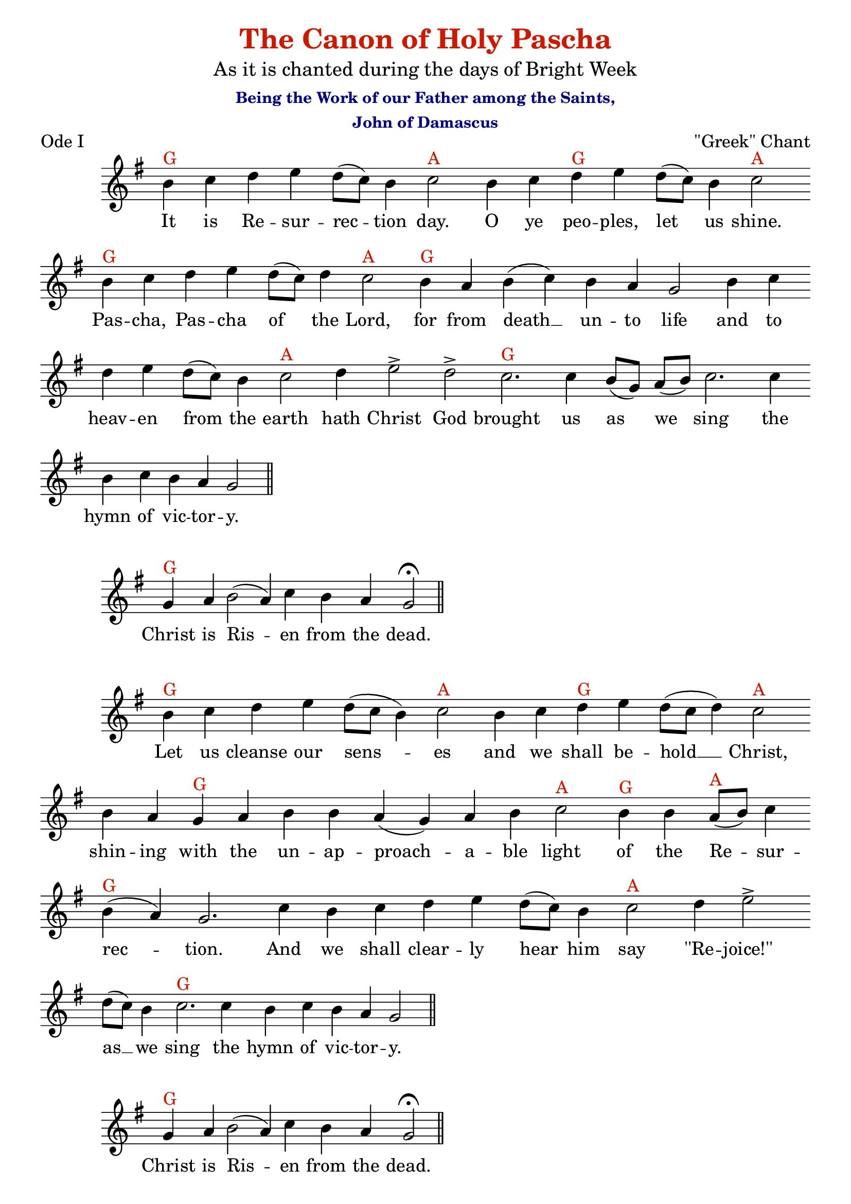 %%% GLORY TO GOD FOR ALL THINGS %%%
\version "2.10.0"

% these (W J Z D B) are my shorthand for bar-divisions

W = { \once \override Staff.BarLine #'bar-size = #2 \once \override Staff.BarLine #'thickness = #-2 \bar "|" 
	 }
J = { \once \override Staff.BarLine #'extra-offset = #'(0 . 2)
	\once \override Staff.BarLine #'bar-size = #1 \bar "|" }
Z = { \bar "" \break }
D = { \bar ":" } 
B = { \override BreathingSign #'text = #(make-musicglyph-markup "scripts.rvarcomma") \breathe }
#(set-global-staff-size 22) 
\header { title = \markup \with-color #(rgb-color 0.8 0.1 0)
					  "The Canon of Holy Pascha"
			subtitle = \markup  \medium "As it is chanted during the days of Bright Week"
			subsubtitle = \markup  \with-color #(x11-color 'navy) \center-column { "Being the Work of our Father among the Saints," "John of Damascus" }
			composer = " "
			tagline = \markup \center-column \teeny { "Hermitage of the Holy Cross + Wayne, WV, USA" \italic "Glory to God for all Things." } }  
\book {
\score {
\relative c'' { \set Score.timing = ##f \key g \major \autoBeamOff
\set Staff.midiInstrument = "cello"
		  b^\markup{G} c d e d8[( c)] b4 c2^\markup{A}  b4 c d^\markup{G} e d8[( c)] b4 c2^\markup{A} \Z b4^\markup{G} c d e d8[( c)] d4 c2^\markup{A} b4^\markup{G} a b( c) b a g2 b4 c \Z d e d8[( c)] b4 c2^\markup{A} d4 e2\accent d\accent c2.^\markup{G} c4 b8[( g)] a[( b)] c2. c4 \Z b c b a g2 \bar "||" 
}
\addlyrics { \set fontSize = #-.5  It is Re -- sur -- rec -- tion day. O ye peo -- ples, let us shine. Pas -- cha, Pas -- cha of the Lord, for from death __ un -- to life and to heav -- en from the earth hath Christ God brought us as we sing the hymn of vic -- tor -- y. }
\header { piece =   "Ode I" opus = "\"Greek\" Chant" }
 \layout { ragged-last = ##t  \context { \Staff \remove "Time_signature_engraver" \remove "Bar_number_engraver" \override TextScript #'color = #(rgb-color 0.8 0.1 0 )   } 
\context { \Lyrics \override LyricSpace #'minimum-distance = #.8 } } 
 }
%%%% THE REFRAIN %%%%
\score { \relative c'' { \set Score.timing = ##f \key g \major \autoBeamOff 
		g4^\markup{G} a b2( a4) c b a g2 \fermata \bar "||"  }
\addlyrics { \set fontSize = #-.5  Christ is Ris -- en from the dead.  }
\layout { ragged-last = ##t  \context { \Staff \remove "Time_signature_engraver" \remove "Bar_number_engraver" \override TextScript #'color = #(rgb-color 0.8 0.1 0 ) } 
\context { \Lyrics \override LyricSpace #'minimum-distance = #.8 } } 
 }
%%%% END REFRAIN %%%%
\score { 
\relative c'' { \set Score.timing = ##f \key g \major \autoBeamOff 
		 b4^\markup{G} c d e d8[( c] b4) c2^\markup{A} b4 c d^\markup{G} e d8[( c] d4) c2^\markup{A} \Z b4 a g^\markup{G} a  b b a( g) a b c2^\markup{A} b4^\markup{G} b a8[(^\markup{A} b)] c4 \Z b(^\markup{G} a) g2. c4 b c d e d8[( c)] b4 c2^\markup{A} d4 e2\accent  \Z d8[( c)] b4 c2.^\markup{G}  c4 b c b a g2 \bar "||" }
\addlyrics { \set fontSize = #-.5  Let us cleanse our sens -- es and we shall be -- hold __ Christ, shin -- ing with the un -- ap -- proach -- a -- ble light of the Re -- sur -- rec -- tion. And we shall clear -- ly hear him say ''Re -- joice!'' as __ we sing the hymn of vic -- tor -- y.  }
\layout { ragged-last = ##t  \context { \Staff \remove "Time_signature_engraver" \remove "Bar_number_engraver" \override TextScript #'color = #( rgb-color 0.8 0.1 0)  } 
\context { \Lyrics \override LyricSpace #'minimum-distance = #.8 } } 
 }
%%%% THE REFRAIN %%%%
\score { \relative c'' { \set Score.timing = ##f \key g \major \autoBeamOff 
		g4^\markup{G} a b2( a4) c b a g2 \fermata \bar "||" }
\addlyrics { \set fontSize = #-.5  Christ is Ris -- en from the dead. }
\layout { ragged-last = ##t  \context { \Staff \remove "Time_signature_engraver" \remove "Bar_number_engraver" \override TextScript #'color = #( rgb-color 0.8 0.1 0)  } 
\context { \Lyrics \override LyricSpace #'minimum-distance = #.8 } } 
 }
%%%% END REFRAIN %%%%
\score { 
\relative c'' { \set Score.timing = ##f \key g \major \autoBeamOff 
		 g4^\markup{G} g a b2 b4 b a g a b c2.^\markup{A} c4 b c \Z d(^\markup{G} e) d8[( c)] b4 c^\markup{A} c b c d(^\markup{G} e) d8[( c)] b4 c2^\markup{A} b4 a b^\markup{G} c \Z b a g2 g4( a) b2 a4( b) c2 b4( c) d2. c4 d e d8[( c)] b4 \Z c2^\markup{A} a8[( b)] c4 b(^\markup{G} a) g2 \fermata \bar "||" }
\addlyrics { \set fontSize = #-.5 For it is meet that the heav -- ens should be glad and that the earth should re -- joice and that the whole world both vis -- i -- ble and in -- vis -- i -- ble should keep the __ feast for __ Christ, Who is e -- tern -- al joy, hath a -- ris -- en. }
\layout { ragged-last = ##t  \context { \Staff \remove "Time_signature_engraver" \remove "Bar_number_engraver" \override TextScript #'color = #( rgb-color 0.8 0.1 0)  } 
\context { \Lyrics \override LyricSpace #'minimum-distance = #.8 } } 
 }


%%%%Theotokia
\score { 
\relative c'' { \set Score.timing = ##f \key g \major \autoBeamOff 
		 g4^\markup{G} g g a b\breve a4^\markup{A} c b(^\markup{G} a) g2 \fermata \bar "||" }
\addlyrics { \set fontSize = #-.5 Glo -- ry to the \once \override LyricText #'self-alignment-X = #-.98 "Father and to the Son and to the" Ho -- ly Spir -- it. }
\layout { ragged-last = ##t  \context { \Staff \remove "Time_signature_engraver" \remove "Bar_number_engraver" \override TextScript #'color = #( rgb-color 0.8 0.1 0)  } 
\context { \Lyrics \override LyricSpace #'minimum-distance = #.8 } } 
 }
\score { 
\relative c'' { \set Score.timing = ##f \key g \major \autoBeamOff 
		   b4^\markup{G} c d e d8([ c]) b4 c^\markup{A} c b a g^\markup{G} a b8([ g]) a([ b]) c2^\markup{A} b4 c \Z d^\markup{G} e d8([ c]) b4 c2^\markup{A} b4 c b^\markup{G} a g2 g4 a b2 b4 b a( g) \Z a b c2^\markup{A} c4 b a b(^\markup{G} c) b a g2 \bar "||" }
\addlyrics { \set fontSize = #-.5  Thou hast brok -- en through the bar -- ri -- er of death, all blame -- less Vir -- gin, by giv -- ing birth to Christ, the E -- tern -- al Life, Who to -- day hath shone forth from the tomb, and hath en -- light -- ened the world. }
\layout { ragged-last = ##t  \context { \Staff \remove "Time_signature_engraver" \remove "Bar_number_engraver" \override TextScript #'color = #( rgb-color 0.8 0.1 0)  } 
\context { \Lyrics \override LyricSpace #'minimum-distance = #.8 } } 
 }
\score { 
\relative c'' { \set Score.timing = ##f \key g \major \autoBeamOff 
		 g4^\markup{G} g  a b\breve b2 a4^\markup{A} c b2^\markup{G} a4 a g2 \fermata \bar "||" }
\addlyrics { \set fontSize = #-.5 Both now and \once \override LyricText #'self-alignment-X = #-.98 "ever and unto the" a -- ges of a -- ges. A -- men. }
\layout { ragged-last = ##t  \context { \Staff \remove "Time_signature_engraver" \remove "Bar_number_engraver" \override TextScript #'color = #( rgb-color 0.8 0.1 0)  } 
\context { \Lyrics \override LyricSpace #'minimum-distance = #.8 } } 
 }
\score { 
\relative c'' { \set Score.timing = ##f \key g \major \autoBeamOff 
		 g4^\markup{G} g a b b b b a g a b c2.^\markup{A} c4 d^\markup{G} e d8([ c]) b4 \Z c2^\markup{A} b4 a  b^\markup{G} c b a g g g a b2 a4 b c2^\markup{A} b4 c d^\markup{G} e \Z d8[( c)] b4 c^\markup{A} c b a8([ b]) c2 b4^\markup{G} b b a b( c) b a g2 \fermata \bar "||" }
\addlyrics { \set fontSize = #-.5 Hav -- ing be -- held thy re -- sur -- rect -- ed Son and God, re -- joice with the A -- pos -- tles, O pure one graced of God, and be the first to re -- joice, as thou hast re -- ceived the Cause of joy for all, O all- -- blame -- less Mo -- ther  of God. }
\layout { ragged-last = ##t  \context { \Staff \remove "Time_signature_engraver" \remove "Bar_number_engraver" \override TextScript #'color = #( rgb-color 0.8 0.1 0)  } 
\context { \Lyrics \override LyricSpace #'minimum-distance = #.8 } } 
 }
%%%%END Theotokia
%%%%kAtavasia%%%%%
\score { \relative c'' { \set Score.timing = ##f \key g \major \autoBeamOff 
	b8[(^\markup{G} a)] b[( c)] d2 c8[( a)] b[( c)] d4 d( c) b b8[( a)] c4(^\markup{↓E} b) a8[( g)] a[( b)] c4 \Z  b( a b c) d2^\markup{↑G} c4 d2 d8[( c)] b4 c d2 c8[(^\markup{A} d)] e4 d8[( c b c)] \Z d4 c b2^\markup{G} b4 b8[( a)] c8[( d] e4 d) d8[( c)] d4( c) b2^\markup{↓E} g8[( a)] b4( c8[ b] a4 b) \Z a2(^\markup{↓D} g4) g( a) b2^\markup{↑G} b8[( c)] d4 c( b) a8[( g)] a[( b)] c4 b2.^\markup{↓E} b4 a1^\markup{↑A} \fermata \bar "|." 
}
\addlyrics { \set fontSize = #-.5 It is Re -- sur -- rec -- tion day, __  O ye __ peo -- ples, let us shine. __ Pas -- cha Pas -- cha of the Lord. For from death __ un -- to life, and from earth __ to __ heav -- en hath Christ __  God __ brought us as __ we sing __ the hymn of vic -- tor -- y. }
\header { piece =    "Katavasia of Ode I" opus = "Znamenny Chant" }
\layout { ragged-last = ##t  \context { \Staff \remove "Time_signature_engraver" \remove "Bar_number_engraver" \override TextScript #'color = #( rgb-color 0.8 0.1 0)  } 
\context { \Lyrics \override LyricSpace #'minimum-distance = #.8 } } 
 }

















%%%%%%%%%This is ODE III %%%%%%%%%%%%%%%%%
%%%%%%%%%ODE III here %%%%%%%%%%%%%%%%
%%%%%%%%%%Welcome to Ode III%%%%%%%%%%%%%%

%%%%TROP%%%
\score { \relative c'' { \set Score.timing = ##f \key g \major \autoBeamOff 
		b2^\markup{G} b4 b a g a( b) c2.^\markup{A} c4 b c d^\markup{G} e d8[( c)] b4 c2^\markup{A} \Z b4( a) b^\markup{G} c b a g2
		g4 a b b a b c c b c d e \Z d8[( c)] b4 c2^\markup{A} 
		b4^\markup{G} b b a8[(^\markup{A} b)] c4 b(^\markup{G} a) g2 \bar "||" 
}
\addlyrics { \set fontSize = #-.5 
	Come, let us drink a new __ drink, not one mi -- rac -- u -- lous -- ly brought forth from a bar -- ren rock, but the Fount of in -- cor -- rup -- tion flow -- ing from the tomb of Christ, in Whom we are es -- tab -- lished.
  }
\header { piece =    "Ode III" opus ="''Greek'' Chant" }
\layout { ragged-last = ##t  \context { \Staff \remove "Time_signature_engraver" \remove "Bar_number_engraver" \override TextScript #'color = #( rgb-color 0.8 0.1 0)  } 
\context { \Lyrics \override LyricSpace #'minimum-distance = #.8 } } 
 }
%%%% THE REFRAIN %%%%
\score { \relative c'' { \set Score.timing = ##f \key g \major \autoBeamOff 
		g4^\markup{G} a b2( a4) c b a g2 \fermata \bar "||" }
\addlyrics { \set fontSize = #-.5  Christ is Ris -- en from the dead. }
\layout { ragged-last = ##t  \context { \Staff \remove "Time_signature_engraver" \remove "Bar_number_engraver" \override TextScript #'color = #( rgb-color 0.8 0.1 0)  } 
\context { \Lyrics \override LyricSpace #'minimum-distance = #.8 } } 
 }
%%%% END REFRAIN %%%%
\score { \relative c'' { \set Score.timing = ##f \key g \major \autoBeamOff 
		b4^\markup{G} c d e d8[( c)] b4 c2^\markup{A} e4 d8[( c)] b4 c2^\markup{G} b4 b b b b \Z a8[(^\markup{A} b)] c4 b a g2^\markup{G} 
		g4 g a b2. b4 a g a b c2.^\markup{A} c4 b c \Z d(^\markup{G} e) d8[( c)] b4 c2.^\markup{A} b4^\markup{G} b b a8[(^\markup{A} b)] c4 b(^\markup{G} a) g2  \bar "||" }
\addlyrics { \set fontSize = #-.5   
		Now are all things filled with light, heav -- en __ and earth and the neth -- er -- most re -- gions of the earth. Let all cre -- a -- tion there -- fore keep the Feast of the a -- ris -- ing of Christ, where -- by it is __ es -- tab -- lished.
}
\layout { ragged-last = ##t  \context { \Staff \remove "Time_signature_engraver" \remove "Bar_number_engraver" \override TextScript #'color = #( rgb-color 0.8 0.1 0)  } 
\context { \Lyrics \override LyricSpace #'minimum-distance = #.8 } } 
 }
%%%% THE REFRAIN %%%%
\score { \relative c'' { \set Score.timing = ##f \key g \major \autoBeamOff 
	g4^\markup{G} a b2( a4) c b a g2 \fermata  \bar "||" }
\addlyrics { \set fontSize = #-.5  Christ is Ris -- en from the dead. }
\layout { ragged-last = ##t  \context { \Staff \remove "Time_signature_engraver" \remove "Bar_number_engraver" \override TextScript #'color = #( rgb-color 0.8 0.1 0)  } 
\context { \Lyrics \override LyricSpace #'minimum-distance = #.8 } } 
 }
%%%% END REFRAIN %%%%
\score { \relative c'' { \set Score.timing = ##f \key g \major \autoBeamOff
		b4^\markup{G} b a b c2^\markup{A} b4 c d(^\markup{G} e) d8[( c)] b4 c2^\markup{A} b4 c \Z  d(^\markup{G} e) d8[( c)] b4 c^\markup{A} b a8[( b)] c4 b(^\markup{G} a) g2 
		b2 a4( b) c2^\markup{A} b4 c \Z d^\markup{G} e d8[( c)] b4 c2^\markup{A} b4^\markup{G} c d e d8[( c)] b4 c^\markup{A} c b^\markup{G} a b b \Z a8[(^\markup{A} b)] c4 b(^\markup{G} a) g2 \fermata \bar "|."
	}
\addlyrics { \set fontSize = #-.5 Yest -- er -- day, O Christ, I was bur -- ied with Thee, and to -- day __ I a -- rise with Thine a -- ris -- ing.  Ye -- ster -- day I was cru -- ci -- fied with Thee.  Glo -- ri -- fy Thou me __ Thy -- self with Thee, O Sav -- iour, in __ Thy King -- dom.
}
\layout { ragged-last = ##t  \context { \Staff \remove "Time_signature_engraver" \remove "Bar_number_engraver" \override TextScript #'color = #( rgb-color 0.8 0.1 0)  } 
\context { \Lyrics \override LyricSpace #'minimum-distance = #.8 } } 
}
%%%%Theotokia
\score { 
\relative c'' { \set Score.timing = ##f \key g \major \autoBeamOff 
		 g4^\markup{G} g g a b\breve a4^\markup{A} c b(^\markup{G} a) g2 \fermata \bar "||" }
\addlyrics { \set fontSize = #-.5 Glo -- ry to the \once \override LyricText #'self-alignment-X = #-.98 "Father and to the Son and to the" Ho -- ly Spir -- it. }
\layout { ragged-last = ##t  \context { \Staff \remove "Time_signature_engraver" \remove "Bar_number_engraver" \override TextScript #'color = #( rgb-color 0.8 0.1 0)  } 
\context { \Lyrics \override LyricSpace #'minimum-distance = #.8 } } 
 }
\score { 
\relative c'' { \set Score.timing = ##f \key g \major \autoBeamOff 
		   b4^\markup{G} b b b a( g) a b c2^\markup{A} b4 c d(^\markup{G} e) d8([ c]) b4 c2^\markup{A} b4 c \Z d(^\markup{G} e) d8([ c]) b4 c2^\markup{A} b4 a b^\markup{G} b a8([^\markup{A} b]) c4 b(^\markup{G} a) g2 g4 a b b b b \Z a( g) a b c2^\markup{A} b4^\markup{G} c b a g2 \bar "||" }
\addlyrics { \set fontSize = #-.5 In -- to in -- cor -- rupt -- i -- ble life have I en -- tered to -- day through the good -- ness of Him Who was born of thee, O pure __ one, and who mak -- eth all the ends __ of the earth ra -- di -- ant with light. }
\layout { ragged-last = ##t  \context { \Staff \remove "Time_signature_engraver" \remove "Bar_number_engraver" \override TextScript #'color = #( rgb-color 0.8 0.1 0)  } 
\context { \Lyrics \override LyricSpace #'minimum-distance = #.8 } } 
 }
\score { 
\relative c'' { \set Score.timing = ##f \key g \major \autoBeamOff 
		 g4^\markup{G} g  a b\breve b2 a4^\markup{A} c b2^\markup{G} a4 a g2 \fermata \bar "||" }
\addlyrics { \set fontSize = #-.5 Both now and \once \override LyricText #'self-alignment-X = #-.98 "ever and unto the" a -- ges of a -- ges. A -- men. }
\layout { ragged-last = ##t  \context { \Staff \remove "Time_signature_engraver" \remove "Bar_number_engraver" \override TextScript #'color = #( rgb-color 0.8 0.1 0)  } 
\context { \Lyrics \override LyricSpace #'minimum-distance = #.8 } } 
 }
\score { 
\relative c'' { \set Score.timing = ##f \key g \major \autoBeamOff 
		   c4^\markup{G} b a g2( a4 \stemUp b) \stemNeutral c2.^\markup{A} c4 b c d(^\markup{G} e) d8([ c]) b4 c2^\markup{A} b4^\markup{G} g a b \Z c2^\markup{A} b4^\markup{G} a b c b( a) g2 b2. b4 b b a g a b c2^\markup{A} b2^\markup{G} b4 \Z b b a8([^\markup{A} b]) c4 b(^\markup{G} a) g2 \fermata \bar "||" }
\addlyrics { \set fontSize = #-.5  Hav -- ing be -- held __ God Whom thou hast born in __ the Flesh ris -- en from the dead as He said, O pure __ one, dance; and in -- as -- much as He is God, mag -- ni -- fy Him, O most pure __  one. }
\layout { ragged-last = ##t  \context { \Staff \remove "Time_signature_engraver" \remove "Bar_number_engraver" \override TextScript #'color = #( rgb-color 0.8 0.1 0)  } 
\context { \Lyrics \override LyricSpace #'minimum-distance = #.8 } } 
 }
%%%%END Theotokia

%%%%%KATVASIA ODE III



\score { \relative  c'' { \set Score.timing = ##f \key g \major \autoBeamOff
	g4(^\markup{G} a) b2 b4 a b8[( a)] b[( c)] d4( c8[ b]) a2^\markup{A}  
	g4( a8[ b]) c4^\markup{G} c \Z c8[( a)] b[( c)] d4 d d8([ c] b4) c2 c4 c b a b2^\markup{↓E}
	a4 b8[( c)] \Z d4^\markup{↑G} d8[( c)] b4 c d2 c8[( d)] e4^\markup{A} d8[( c)] b[( a)]^\markup{G} b[( c)] d4 c8[( b)] a4(^\markup{A} b c) \Z
	d4(^\markup{G} c8[ b]) c4(^\markup{↓E} b) a8[( g)] a[( b)] c4 b2 a1^\markup{↑A} \fermata \bar "|."  
}
\addlyrics { O __ come, let us drink a __ new __ drink; not __ one mir -- ac -- u -- lous -- ly brought forth from a bar -- ren rock, but the Fount of __ In -- cor -- rup -- tion flow -- ing from the tomb of __ Christ __ in __ Whom we are es -- tab -- lished. }
\header { piece =   "Katavasia of Ode III" opus = "Znamenny Chant" }
\layout { ragged-last = ##t  \context { \Staff \remove "Time_signature_engraver" \remove "Bar_number_engraver" \override TextScript #'color = #( rgb-color 0.8 0.1 0)  } 
\context { \Lyrics \override LyricSpace #'minimum-distance = #.8 } } 
}
\markup \with-color #(rgb-color 0.8 0.1 0) \italic {Paschal Troparion thrice,  the Little Litany, and then:}

%%%%%%The Hypakoe
\score { 
\context ChoirStaff  <<
		\context Staff = top << \clef "G_8"
		\context  Voice = tenor { \set Staff.midiInstrument = "cello" \set Score.timing = ##f  \key d \minor \relative c { d4( g) g4. f8 e4 f8[( e)] d4( g) g2 g4( f8[ e] f4) g a4. g8 f2 \Z g4 a bes4( a8[ g]) a[( bes)] a[( g)] g4.( f8 e4) f g( f8[ g] a4 g8[ f] )  e8([ f] g4 f) \Z e d4.( e8) f4 g8[( f)] e2( d4) e8[( d)] c2  \W c4( g') g2 f4 g a4.( g8) f2 \Z g4( a) bes( a8[ g]) a[( bes)] a[( g)] g4.( f8 e4) f g2 g8[( a)] g[( f)] e4 f g( f8[ g]) \Z a4( g8[ f]) e[( f)] g4 f( e) d d8[( e)] f4 g8[( f)] e2( d4) e8[( d)] c2 \W s16 c4( g') \Z g2 f4( g) a4.( g8) f2 g4( a) bes a8[( g)] a[( bes)] a[( g)] g4.( f8) e4 f \Z g2  g4 f8[( g)] a4 g8[( f)] e[( f)] g4 f e d4.( e8 f4) g8[( f)] e2 d4( e8[ d]) \Z c4( g') g2 f4( g) a2 g f g4( a) bes( a8[ g]) a[( bes)] a[( g)] g[( a g f)] e2 d1 \fermata \bar "|."    }
 } >>		
	\context Lyrics = tenor \lyricsto tenor { \set fontSize = #-.5
	When __ they who were with __ Mar -- y came __ an -- ti -- ci -- pa -- ting the dawn __ and they found __ the stone __ rolled __ a -- way __ from the se -- pul -- chre, they __ heard from the an -- gel: Why seek __ ye __ a -- mong __ the dead as __ a __ mor -- tal man __ Him __ Who a -- bid -- eth in __ ev -- er -- last -- ing light? Be -- hold the __ grave __ clothes. Go __ quick -- ly __ and pro -- claim __ to the world that the Lord is __ ris -- en, put -- ting death __ to __ death for __ He __ is the __ Son of God, Who __ sav -- eth the hum -- an race.
	}
	\context Staff = bottom << \clef bass 
	\context Voice = bass { \set Staff.midiInstrument = "cello" \set Score.timing = ##f  \key d \minor \relative c { d2    g,4. g8  c4 c d2 g,2 c( d4) c f4. f8 d2 c4 c bes2 f'4 f8[( c)] c2. d4 c1 c2. c4 d2 d4 d c2( g4) g c2 \W c c d4 c f2 d c2 bes f'4 f c2. d4 c2 c4 c c c c2 c2 c4 c d2 bes4 bes bes bes c2( g4) g4 c2 \W s16 c2 c d4( c) f2 d  c bes4 bes f'4 f c2 c4 d c2 c4 d8[( c)] f4 e8[( d)] c4 c c c bes2. bes4 c2 g c  c d4( c) f2 c d c bes f'4 f8[( c)] c4( bes) c2 d1 \fermata \bar "|." } } 
	>>  
	>>
\header{ piece =   "The Hypakoe of Pascha" opus="''Bulgarian'' Chant" }		
\layout { \context { \Staff \remove "Time_signature_engraver" \remove "Bar_number_engraver"
} }			
}





%%%% Introducing ODE IV 
%%%% This Ode IV
%%%%%%%%%%%%%%%%%%%%% Ode IV over here.
\score { \relative c'' { \set Score.timing = ##f \key g \major \autoBeamOff 
	g4^\markup{G} a b2. b4 a g a^\markup{A} b c2. b4 c d(^\markup{G} e) d8[( c)] b4 c2^\markup{A} \Z b4 c d e d2^\markup{G} d8[( c)] b4 c2^\markup{A} b4( a) b^\markup{G} c b a g 
	g g a \Z b2 b4 b a( g) a b c2.^\markup{A} b4^\markup{G} b b b b a8[(^\markup{A} b)] c4 b^\markup{G} a g2. \bar "||" 
}
\addlyrics { \set fontSize = #-.5  
		Let the God -- pro -- claim -- ing Hab -- ba -- kuk keep div -- ine __ watch with us and point out the light -- bear -- ing an -- gel, __ who doth clear -- ly say: ''To -- day sal -- va -- tion hath come to the world, for Christ is ris -- en as __ Om -- ni -- pot -- ent.''
 }
\header { piece =   "Ode IV" opus = "Greek Chant"}
 \layout { ragged-last = ##t  \context { \Staff \remove "Time_signature_engraver" \remove "Bar_number_engraver" \override TextScript #'color = #( rgb-color 0.8 0.1 0)  } 
\context { \Lyrics \override LyricSpace #'minimum-distance = #.8 } } 

 }



%%%% THE REFRAIN %%%%
\score { \relative c'' { \set Score.timing = ##f \key g \major \autoBeamOff 
		g4^\markup{G} a b2( a4) c b a g2 \fermata \bar "||" }
\addlyrics { \set fontSize = #-.5  Christ is Ris -- en from the dead. }
\layout { ragged-last = ##t  \context { \Staff \remove "Time_signature_engraver" \remove "Bar_number_engraver" \override TextScript #'color = #( rgb-color 0.8 0.1 0)  } 
\context { \Lyrics \override LyricSpace #'minimum-distance = #.8 } } 
 }
%%%% END REFRAIN %%%%


\score { \relative c'' { \set Score.timing = ##f \key g \major \autoBeamOff 
	b4^\markup{G} c d e d8[( c)] b4 c2^\markup{A} b4 a g^\markup{G} a b8[( g)] a[( b)] c2^\markup{A} \Z b4 c  d^\markup{G} e d8[( c)] b4 c2^\markup{A} b4(^\markup{G} a) b c b a g 
	g g a \Z b b a b c2.^\markup{A} c4 b a b^\markup{G} b a8[(^\markup{A} b)] c4 b(^\markup{G} a) g2
	b4 c d2 c2 \Z  b2 a8[(^\markup{A} b)] c4 b a g2^\markup{G}
	 \bar "||" 
}
\addlyrics { \set fontSize = #-.5  
	Christ was seen to be __ a Male, when He op -- ened up __ the womb of the Vir -- gin, and as mor -- tal __ was He called a Lamb, and with -- out blem -- ish is	our Pas -- cha for He tast -- ed no __ de -- file -- ment; and as True God per -- fect was He pro -- claimed.
 }
 \layout { ragged-last = ##t  \context { \Staff \remove "Time_signature_engraver" \remove "Bar_number_engraver" \override TextScript #'color = #( rgb-color 0.8 0.1 0)  } 
\context { \Lyrics \override LyricSpace #'minimum-distance = #.8 } } 

 }



%%%% THE REFRAIN %%%%
\score { \relative c'' { \set Score.timing = ##f \key g \major \autoBeamOff 
		g4^\markup{G} a b2( a4) c b a g2 \fermata \bar "||" }
\addlyrics { \set fontSize = #-.5  Christ is Ris -- en from the dead. }
\layout { ragged-last = ##t  \context { \Staff \remove "Time_signature_engraver" \remove "Bar_number_engraver" \override TextScript #'color = #( rgb-color 0.8 0.1 0)  } 
\context { \Lyrics \override LyricSpace #'minimum-distance = #.8 } } 
 }
%%%% END REFRAIN %%%%


\score { \relative c'' { \set Score.timing = ##f \key g \major \autoBeamOff 
	b4^\markup{G} b a b c2^\markup{A} b4 c d^\markup{G} e d8[( c)] b4 c2^\markup{A} b4 a \Z g^\markup{G} a b8[( g)] a[( b)] c4 c b c d e d8[( c)] b4 c2^\markup{A}  b4^\markup{G} b b b \Z a8[(^\markup{A} b)] c4 b^\markup{G} a g2
	b4 c d2 d8[( c)] b4 c2.^\markup{A} c4 b(^\markup{G} g) a b \Z c^\markup{A} c b^\markup{G} b a8[(^\markup{A} b)] c4 b^\markup{G} a g2 
	 \bar "||" 
}
\addlyrics { \set fontSize = #-.5  
		Christ our bless -- ed crown, like un -- to a year -- ling Lamb, by His own auth -- or -- i -- ty was of -- fered in be -- half of all as a pur -- i -- fy -- ing Pass -- ov --  er, and a -- gain from the tomb the beau -- ti -- ful Sun of Right -- eous -- ness il -- lum -- ined us.
 }
 \layout { ragged-last = ##t  \context { \Staff \remove "Time_signature_engraver" \remove "Bar_number_engraver" \override TextScript #'color = #( rgb-color 0.8 0.1 0)  } 
\context { \Lyrics \override LyricSpace #'minimum-distance = #.8 } } 
 }

%%%% THE REFRAIN %%%%
\score { \relative c'' { \set Score.timing = ##f \key g \major \autoBeamOff 
		g4^\markup{G} a b2( a4) c b a g2 \fermata \bar "||" }
\addlyrics { \set fontSize = #-.5  Christ is Ris -- en from the dead. }
\layout { ragged-last = ##t  \context { \Staff \remove "Time_signature_engraver" \remove "Bar_number_engraver" \override TextScript #'color = #( rgb-color 0.8 0.1 0)  } 
\context { \Lyrics \override LyricSpace #'minimum-distance = #.8 } } 
 }
%%%% END REFRAIN %%%%


\score { \relative c'' { \set Score.timing = ##f \key g \major \autoBeamOff 
		b2^\markup{G} b4 b a g a b c2^\markup{A} b4 c d^\markup{G} e d8[( c)] b4  c2^\markup{A} b4 a \Z b^\markup{G} c b a g2
		g4 a b2. b4 a g a b c2^\markup{A} c2. c4 d^\markup{G} e \Z d8[( c)] b4 c^\markup{A} c b a g^\markup{G} a b8[( g)] a[( b)] c2^\markup{A} b4 c d^\markup{G} e d8[( c)] b4 \Z c2.^\markup{A}
		b4^\markup{G} b b b b a8[(^\markup{A} b)] c4 b^\markup{G} a g2 \fermata 
	 \bar "||" 
}
\addlyrics { \set fontSize = #-.5  
		Dav -- id the An -- ces -- tor of God leapt and danced be -- fore the shad -- ow -- y im -- age of the Ark. Now let us who are God's Ho -- ly Na -- tion, be -- hold -- ing the ful -- fill -- ment of the jour -- ney of __ the sym -- bols re -- joice in God Him -- self, for Christ is ris -- en as __ Om -- ni -- pot -- ent.
 }
 \layout { ragged-last = ##t  \context { \Staff \remove "Time_signature_engraver" \remove "Bar_number_engraver" \override TextScript #'color = #( rgb-color 0.8 0.1 0)  } 
\context { \Lyrics \override LyricSpace #'minimum-distance = #.8 } } 

 }
%%%%Theotokia
\score { 
\relative c'' { \set Score.timing = ##f \key g \major \autoBeamOff 
		 g4^\markup{G} g g a b\breve a4^\markup{A} c b(^\markup{G} a) g2 \fermata \bar "||" }
\addlyrics { \set fontSize = #-.5 Glo -- ry to the \once \override LyricText #'self-alignment-X = #-.98 "Father and to the Son and to the" Ho -- ly Spir -- it. }
\layout { ragged-last = ##t  \context { \Staff \remove "Time_signature_engraver" \remove "Bar_number_engraver" \override TextScript #'color = #( rgb-color 0.8 0.1 0)  } 
\context { \Lyrics \override LyricSpace #'minimum-distance = #.8 } } 
 }
\score { 
\relative c'' { \set Score.timing = ##f \key g \major \autoBeamOff 
		  b2^\markup{G} a4 b c2^\markup{A} b4 c d(^\markup{G} e) d8([ c]) b4 c2^\markup{A} b4 a b^\markup{G} b a8([^\markup{A} b]) c4 \Z b(^\markup{G} a) g2 g4 a b b a b c2^\markup{A} b4 c d e d8([ c]) b4 c2^\markup{G} \Z b4 a8[( b]) c2. c4 d e d8([ c]) b4 c2.^\markup{A} c4 b a b2^\markup{G} b4 b b b \Z a8[(^\markup{A} b)] c4 b(^\markup{G} a) g2  \bar "||" }
\addlyrics { \set fontSize = #-.5 He Who cre -- at  -- ed thy fore -- fa -- ther Ad -- am took form from thee, O pure one; and to -- day He hath de -- mol -- ished the dwell -- ing of __ the dead through His death, and shone up -- on __ all things with the div -- ine ra -- diance of the Re -- sur -- rec -- tion. }
\layout { ragged-last = ##t  \context { \Staff \remove "Time_signature_engraver" \remove "Bar_number_engraver" \override TextScript #'color = #( rgb-color 0.8 0.1 0)  } 
\context { \Lyrics \override LyricSpace #'minimum-distance = #.8 } } 
 }
\score { 
\relative c'' { \set Score.timing = ##f \key g \major \autoBeamOff 
		 g4^\markup{G} g  a b\breve b2 a4^\markup{A} c b2^\markup{G} a4 a g2 \fermata \bar "||" }
\addlyrics { \set fontSize = #-.5 Both now and \once \override LyricText #'self-alignment-X = #-.98 "ever and unto the" a -- ges of a -- ges. A -- men. }
\layout { ragged-last = ##t  \context { \Staff \remove "Time_signature_engraver" \remove "Bar_number_engraver" \override TextScript #'color = #( rgb-color 0.8 0.1 0)  } 
\context { \Lyrics \override LyricSpace #'minimum-distance = #.8 } } 
 }
\score { 
\relative c'' { \set Score.timing = ##f \key g \major \autoBeamOff 
		   c4^\markup{G} b a g2. a4 b( g) a( b) c2^\markup{A} b4 c d( e) d8([ c]) b4 c2^\markup{G} \Z b4 g a b c c b a b( c) b a g2. g4 b b a b c2.^\markup{A} c4 \Z d e d8([ c]) b4 c2^\markup{A} b4 a b a8([ b]) c2 \breathe c4 d^\markup{G} e d8([ c]) b4 c2^\markup{A} b4 a \Z b^\markup{G} c b( a) g2 \fermata \bar "||" }
\addlyrics { \set fontSize = #-.5  Be -- hold -- ing Christ, Whom Thou __ hast __ born, shin -- ing forth from the dead splen -- did -- ly to -- day for the sal -- va -- tion of all, O pure one who art good and spot -- less a -- mong wom -- en and beau -- ti -- ful, re -- joice with the A -- pos -- tles and glo -- ri -- fy __ Him. }
\layout { ragged-last = ##t  \context { \Staff \remove "Time_signature_engraver" \remove "Bar_number_engraver" \override TextScript #'color = #( rgb-color 0.8 0.1 0)  } 
\context { \Lyrics \override LyricSpace #'minimum-distance = #.8 } } 
 }
%%%%END Theotokia
%%%%KATAVASIA ODE IV
\score { \relative c'' { \set Score.timing = ##f \key g \major \autoBeamOff 
		b4^\markup{G} b8[( d)] b4 a8[( b)] c[( b)] a4 b a8[( b)] a2^\markup{↓D}
		g4 a b4.( a8) g4 a b2^\markup{↑G} \Z
		b8[( a)] b[( c)] d4( c) b8[( a)] b([ c] d4. c8) b4 b8[( c)] d4( c) b2^\markup{↓E}
		b4 b8[( g)] \Z c8[(^\markup{↑A} d c b)] a4( b8[ c]) d2^\markup{G} 
		d4( c) b2 a4^\markup{A} c( b8[ a]) b[( c)] d4 d2^\markup{G} c4( d) c( b) \Z c2 b4( a) b2^\markup{↓D} b4 c4( b) a8([ g])
		a[( b)] c4 b2. b4 a1^\markup{↑A} \fermata 
	 \bar "|." 
}
\addlyrics { \set fontSize = #-.5 
		Let the God -- pro -- claim -- ing Hab -- ba -- kuk keep div -- ine __ watch with us and point out __ the light -- bear -- ing an -- gel, who doth clear -- ly __ say: To -- day salv -- a -- tion hath come to __ the __ world, for __ Christ is ris -- en as Om -- ni -- pot -- ent.
 }
\header { piece =   "Katavasia of Ode IV" opus = "Znamenny Chant" }
 \layout { ragged-last = ##t  \context { \Staff \remove "Time_signature_engraver" \remove "Bar_number_engraver" \override TextScript #'color = #( rgb-color 0.8 0.1 0)  } 
\context { \Lyrics \override LyricSpace #'minimum-distance = #.8 } } 

 }












%%%% It's time for OdeV, everyone
%%%% all aboard for  Ode V
%%% this way to Ode V

%%%% THE REFRAIN %%%%

\score { \relative c'' { \set Score.timing = ##f \key g \major \autoBeamOff 
		
		c4^\markup{G} b a g2 a4 g a( b) c2.^\markup{A} c4 b c d^\markup{G} e d8[( c)] b4 \Z c2.^\markup{A} b4 a b^\markup{G} c b a g2
		g4 b g a( b) c2.^\markup{A} c4 d e \Z d8[( c)] b4^\markup{G} c2.
		b4 b b a8[(^\markup{A} b)] c4 b^\markup{G} a g2 
 \bar "||" }


\addlyrics { \set fontSize = #-.5   
		Let us a -- rise in the deep __ dawn, and let us of -- fer to __ the Mas -- ter a song in -- stead of myrrh; and we shall see __ Christ, the Sun of Right -- eous -- ness, Who caus -- eth Life to dawn for all.
}

\header { piece =   "Ode V" opus = "''Greek'' Chant"}
\layout { ragged-last = ##t  \context { \Staff \remove "Time_signature_engraver" \remove "Bar_number_engraver" \override TextScript #'color = #( rgb-color 0.8 0.1 0)  } 
\context { \Lyrics \override LyricSpace #'minimum-distance = #.8 } } 
 }


%%%% THE REFRAIN %%%%

\score { \relative c'' { \set Score.timing = ##f \key g \major \autoBeamOff 
		g4^\markup{G} a b2( a4) c b a g2 \fermata \bar "||" }
\addlyrics { \set fontSize = #-.5  Christ is Ris -- en from the dead. }
\layout { ragged-last = ##t  \context { \Staff \remove "Time_signature_engraver" \remove "Bar_number_engraver" \override TextScript #'color = #( rgb-color 0.8 0.1 0)  } 
\context { \Lyrics \override LyricSpace #'minimum-distance = #.8 } } 
 }
%%%% END REFRAIN %%%%

\score { \relative c'' { \set Score.timing = ##f \key g \major \autoBeamOff 
		g4^\markup{G} g a b2. b4 a g a b c2^\markup{A} c2. c4 b c \Z d(^\markup{G} e) d8[( c)] b4 c2^\markup{A} b4 a b^\markup{G} c b a g2
		g4 a b b a b \Z c2.^\markup{A} b4^\markup{G} b b b b a8[(^\markup{A} b)] c4 b(^\markup{G} a) g2	

 \bar "||" }


\addlyrics { \set fontSize = #-.5   
		When those held capt -- ive in the bonds of had -- es be -- held Thy bound -- less com -- pas -- sion, they hast -- ened to the light with a joy -- ful step, O Christ, ex -- alt -- ing the e -- tern -- al Pas -- cha.
}


\layout { ragged-last = ##t  \context { \Staff \remove "Time_signature_engraver" \remove "Bar_number_engraver" \override TextScript #'color = #( rgb-color 0.8 0.1 0)  } 
\context { \Lyrics \override LyricSpace #'minimum-distance = #.8 } } 
 }


%%%% THE REFRAIN %%%%

\score { \relative c'' { \set Score.timing = ##f \key g \major \autoBeamOff 
		g4^\markup{G} a b2( a4) c b a g2 \fermata \bar "||" }
\addlyrics { \set fontSize = #-.5  Christ is Ris -- en from the dead. }
\layout { ragged-last = ##t  \context { \Staff \remove "Time_signature_engraver" \remove "Bar_number_engraver" \override TextScript #'color = #( rgb-color 0.8 0.1 0)  } 
\context { \Lyrics \override LyricSpace #'minimum-distance = #.8 } } 
 }
%%%% END REFRAIN %%%%


\score { \relative c'' { \set Score.timing = ##f \key g \major \autoBeamOff 
		b4^\markup{G} a g2. g4 g g a g a( b) c2.^\markup{A} b4^\markup{G} b a b( c) b a \Z b2 a8[(^\markup{A} b)] c4 b(^\markup{G} a) g2 
		c4 b a g a b b a( g) a( b) \Z c2^\markup{A} b4 a g^\markup{G} a b8[( g)] a[( b)] c2^\markup{A} b4( a) b(^\markup{G} c) b a g2 \fermata

 \bar "||" }


\addlyrics { 
		Bear -- ing lamps, let us go forth to meet Christ, who com -- eth forth from the tomb, like a bride -- groom; and with the ranks of them that love __ this Feast, let us cel -- e -- brate the sav -- ing Pas -- cha of God.
\set fontSize = #-.5   }


\layout { ragged-last = ##t  \context { \Staff \remove "Time_signature_engraver" \remove "Bar_number_engraver" \override TextScript #'color = #( rgb-color 0.8 0.1 0)  } 
\context { \Lyrics \override LyricSpace #'minimum-distance = #.8 } } 
 }
%%%%Theotokia
\score { 
\relative c'' { \set Score.timing = ##f \key g \major \autoBeamOff 
		 g4^\markup{G} g g a b\breve a4^\markup{A} c b(^\markup{G} a) g2 \fermata \bar "||" }
\addlyrics { \set fontSize = #-.5 Glo -- ry to the \once \override LyricText #'self-alignment-X = #-.98 "Father and to the Son and to the" Ho -- ly Spir -- it. }
\layout { ragged-last = ##t  \context { \Staff \remove "Time_signature_engraver" \remove "Bar_number_engraver" \override TextScript #'color = #( rgb-color 0.8 0.1 0)  } 
\context { \Lyrics \override LyricSpace #'minimum-distance = #.8 } } 
 }
\score { 
\relative c'' { \set Score.timing = ##f \key g \major \autoBeamOff 
		g4^\markup{G} b2 b4 b a( g) a b c2.^\markup{A} c4 c2 b4 c d2^\markup{G} c4 b b a \Z b c b a g g  g a b2 a4 b c2^\markup{A} b4 c d^\markup{G} e d8([ c]) b4 \Z c2^\markup{A} b4 a b^\markup{G} a g2 \bar "||" }
\addlyrics { \set fontSize = #-.5  En -- light -- ened by rays __ of di -- vin -- i -- ty and the light- bear -- ing Re -- sur -- rec -- tion of Thy Son, O most pure Moth -- er of God, the as -- sem -- bly of __ the pi -- ous is filled with joy. }
\layout { ragged-last = ##t  \context { \Staff \remove "Time_signature_engraver" \remove "Bar_number_engraver" \override TextScript #'color = #( rgb-color 0.8 0.1 0)  } 
\context { \Lyrics \override LyricSpace #'minimum-distance = #.8 } } 
 }
\score { 
\relative c'' { \set Score.timing = ##f \key g \major \autoBeamOff 
		 g4^\markup{G} g  a b\breve b2 a4^\markup{A} c b2^\markup{G} a4 a g2 \fermata \bar "||" }
\addlyrics { \set fontSize = #-.5 Both now and \once \override LyricText #'self-alignment-X = #-.98 "ever and unto the" a -- ges of a -- ges. A -- men. }
\layout { ragged-last = ##t  \context { \Staff \remove "Time_signature_engraver" \remove "Bar_number_engraver" \override TextScript #'color = #( rgb-color 0.8 0.1 0)  } 
\context { \Lyrics \override LyricSpace #'minimum-distance = #.8 } } 
 }
\score { 
\relative c'' { \set Score.timing = ##f \key g \major \autoBeamOff 
		  g4^\markup{G} g a b2 b4 b a( g) a b c2.^\markup{A} c4 c2 d4^\markup{G} e d8[( c)] b4 c^\markup{A} c \Z b a b^\markup{G} c b a g g g a b2. b4 a( g) a b c2^\markup{A} c \Z b4 c d^\markup{G} e d8([ c]) b4 c2^\markup{A} b4 a b^\markup{G} c b a g2 \fermata \bar "||" }
\addlyrics { \set fontSize = #-.5  Thou didst not op -- en the gates of vir -- gin -- i -- ty in Thine In -- car -- na -- tion nor the seal up -- on the tomb didst Thou de -- stroy, O King __ of cre -- a -- tion, from which tomb see -- ing Thee ris -- en Thy Moth -- er doth re -- joice. }
\layout { ragged-last = ##t  \context { \Staff \remove "Time_signature_engraver" \remove "Bar_number_engraver" \override TextScript #'color = #( rgb-color 0.8 0.1 0)  } 
\context { \Lyrics \override LyricSpace #'minimum-distance = #.8 } } 
 }
%%%%END Theotokia
%%%Katavasia

\score { \relative c'' { \set Score.timing = ##f \key g \major \autoBeamOff 
		a2^\markup{A} g4^\markup{G} a b2 c4 c8[( a)] b[( c] d4) c2 c4 c8[( a)] b[( c)] 
		d4 d8[( c)] \Z b4 c d2 d4 d d8[( c)] b[( c)] d4 c b2^\markup{↓E} c8[( d)] e4^\markup{↑B} d8[( c)] 
		d4(^\markup{A} c) b2^\markup{G} b4 \Z a4^\markup{A~un.} g8[( fis)] g[(^\markup{↓E} a)] b[( a)] b4^\markup{D} b8[( c)] d4^\markup{↑G} 
		c8[( b)] c4( b) a8[( g)] a[(^\markup{A} b)] c4 b2(^\markup{G} a1^\markup{A}) \fermata 

	
 \bar "|." }


\addlyrics { \set fontSize = #-.5 	
		Let us a -- rise in the deep __ dawn and let us __ of -- fer __ to the Mas -- ter a song in -- stead of myrrh; and we shall see __ Christ, the Sun of __ Right -- eous -- ness, Who caus -- eth life __ to __ dawn for all. __

  }
\header { piece =   "Katavasia of Ode V" opus = "Znamenny Chant" }

\layout { \context { \Staff \remove "Time_signature_engraver" \remove "Bar_number_engraver" \override TextScript #'color = #( rgb-color 0.8 0.1 0)  } 
\context { \Lyrics \override LyricSpace #'minimum-distance = #.8 } } 
 }
















%%%%%%%    and now for ODE VI
%%%%%%%    Here's ODE VI
%%%%%%%    The ODE VI you've been waiting for.



\score { \relative c'' { \set Score.timing = ##f \key g \major \autoBeamOff
		
	c4^\markup{G} b c d e d8[( c)] b4 a b c8(^\markup{A}[ d] e4) d8[( c)] b4 c2^\markup{G} \Z b4 a g2 g4 a b g a b c2.^\markup{A} c4 b c d(^\markup{G} e) d8[( c)] b4 \Z c4^\markup{A} c b a b(^\markup{G} c) d8[( c)] b4 c2.^\markup{A} c4 b a8[( b)] c2. b4^\markup{G} b b \Z a8([^\markup{A} b] c4) b a g2.^\markup{G}

\bar "||"}
\addlyrics { \set fontSize = #-.5
	Thou didst des -- cend in -- to __ the deep -- est parts __ of the earth and didst shat -- ter the ev -- er -- last -- ing bars that held the fet -- tered, O Christ and on the third __ day like Jon -- ah from the whale Thou didst a -- rise __ from the tomb.
}
\header{ piece=  "Ode VI" opus="''Greek'' Chant" }
\layout { ragged-last = ##t  \context { \Staff \remove "Time_signature_engraver" \remove "Bar_number_engraver" \override TextScript #'color = #(rgb-color 0.8 0.1 0) } 
\context { \Lyrics \override LyricSpace #'minimum-distance = #.8 } } 
 }

%%%% THE REFRAIN %%%%

\score { \relative c'' { \set Score.timing = ##f \key g \major \autoBeamOff 
		g4^\markup{G} a b2( a4) c b a g2 \fermata \bar "||" }
\addlyrics { \set fontSize = #-.5  Christ is Ris -- en from the dead. }
\layout { ragged-last = ##t  \context { \Staff \remove "Time_signature_engraver" \remove "Bar_number_engraver" \override TextScript #'color = #(rgb-color 0.8 0.1 0) } 
\context { \Lyrics \override LyricSpace #'minimum-distance = #.8 } } 
 }
%%%% END REFRAIN %%%%

\score { \relative c'' { \set Score.timing = ##f \key g \major \autoBeamOff 
		g4^\markup{G} a b b a b c2^\markup{A} b4 c c8[( d] e4) d8[( c)] b4 c^\markup{G} c \Z b a g a b8[( g)] a[( b)] c2^\markup{A} b4 a b^\markup{G} c b a g c \Z b c d e d8[( c)] b4 c^\markup{A} b a8[( b)] c4 b^\markup{G} a g2 	
	\bar "||" 

}
\addlyrics { \set fontSize = #-.5 
	Hav -- ing kept the seals in -- tact, Thou didst rise __ from the tomb, O Christ Who didst not break the seal of the Vir -- gin by Thy birth and Thou hast op -- ened un -- to us the gates of par -- a -- dise.
}
\layout { ragged-last = ##t  \context { \Staff \remove "Time_signature_engraver" \remove "Bar_number_engraver" \override TextScript #'color = #(rgb-color 0.8 0.1 0) } 
\context { \Lyrics \override LyricSpace #'minimum-distance = #.8 } } 
 }

%%%% THE REFRAIN %%%%

\score { \relative c'' { \set Score.timing = ##f \key g \major \autoBeamOff 
		g4^\markup{G} a b2( a4) c b a g2 \fermata \bar "||" }
\addlyrics { \set fontSize = #-.5  Christ is Ris -- en from the dead. }
\layout { ragged-last = ##t  \context { \Staff \remove "Time_signature_engraver" \remove "Bar_number_engraver" \override TextScript #'color = #(rgb-color 0.8 0.1 0) } 
\context { \Lyrics \override LyricSpace #'minimum-distance = #.8 } } 
 }
%%%% END REFRAIN %%%%

\score { \relative c'' { \set Score.timing = ##f \key g \major \autoBeamOff 
		g4^\markup{G} a b2 a4 b c2^\markup{A} b4 c d^\markup{G} e d8[( c)] b4 c2^\markup{A} b4 a \Z g2^\markup{G} g4 a b( g) a b c2^\markup{A} b4 c d^\markup{G} e d8[( c)] b4 c b \Z a8[(^\markup{A} b)] c4 b(^\markup{G} a) g2 \J g4 a b b a b c2^\markup{A} b4 c d(^\markup{G} e) \Z d8[( c)] b4 c2^\markup{A} b4 a b^\markup{G} c b a g2 \fermata \bar "||" 

}
\addlyrics { \set fontSize = #-.5 
	O my Sav -- iour, Thou Sac -- ri -- fice, Liv -- ing and un -- slain, when as God Thou hadst of -- fered Thy -- self by Thine own auth -- or -- i -- ty un -- to __ the Fa -- ther, Thou didst raise up with Thy -- self the en -- tire race of Ad -- am by ris -- ing from the tomb.
 }
\layout { ragged-last = ##t  \context { \Staff \remove "Time_signature_engraver" \remove "Bar_number_engraver" \override TextScript #'color = #(rgb-color 0.8 0.1 0)  } 
\context { \Lyrics \override LyricSpace #'minimum-distance = #.8 } } 
 }

%%%%Theotokia
\score { 
\relative c'' { \set Score.timing = ##f \key g \major \autoBeamOff 
		 g4^\markup{G} g g a b\breve a4^\markup{A} c b(^\markup{G} a) g2 \fermata \bar "||" }
\addlyrics { \set fontSize = #-.5 Glo -- ry to the \once \override LyricText #'self-alignment-X = #-.98 "Father and to the Son and to the" Ho -- ly Spir -- it. }
\layout { ragged-last = ##t  \context { \Staff \remove "Time_signature_engraver" \remove "Bar_number_engraver" \override TextScript #'color = #( rgb-color 0.8 0.1 0)  } 
\context { \Lyrics \override LyricSpace #'minimum-distance = #.8 } } 
 }
\score { 
\relative c'' { \set Score.timing = ##f \key g \major \autoBeamOff 
		 g4^\markup{G} g a b b b b a( g) a b c2^\markup{A} b4 c d(^\markup{G} e) d8([ c]) b4 \Z c^\markup{A} c b a b^\markup{G} b a8([^\markup{A} b]) c4 b^\markup{G} a g a b b a b c2^\markup{A} b4( c) \Z d^\markup{G} e d8([ c]) b4 c2^\markup{A} b4 a b2^\markup{G} a8([^\markup{A} b]) c4 b(^\markup{G} a) g2  \bar "||" }
\addlyrics { \set fontSize = #-.5 He that of old was held by death and cor -- rup -- tion is raised up __ by Him Who was In -- car -- nate of __ thine all- -- pure womb,  O The -- o -- to -- kos Vir -- gin, __  un -- to in -- cor -- rup -- tion and life ev -- er -- last -- ing. }
\layout { ragged-last = ##t  \context { \Staff \remove "Time_signature_engraver" \remove "Bar_number_engraver" \override TextScript #'color = #( rgb-color 0.8 0.1 0)  } 
\context { \Lyrics \override LyricSpace #'minimum-distance = #.8 } } 
 }


\score { 
\relative c'' { \set Score.timing = ##f \key g \major \autoBeamOff 
		 g4^\markup{G} g  a b\breve b2 a4^\markup{A} c b2^\markup{G} a4 a g2 \fermata \bar "||" }
\addlyrics { \set fontSize = #-.5 Both now and \once \override LyricText #'self-alignment-X = #-.98 "ever and unto the" a -- ges of a -- ges. A -- men. }
\layout { ragged-last = ##t  \context { \Staff \remove "Time_signature_engraver" \remove "Bar_number_engraver" \override TextScript #'color = #( rgb-color 0.8 0.1 0)  } 
\context { \Lyrics \override LyricSpace #'minimum-distance = #.8 } } 
 }


\score { 
\relative c'' { \set Score.timing = ##f \key g \major \autoBeamOff 
		   c4^\markup{G} b a g( a) b b a g a b c2.^\markup{A} c4 b c d^\markup{G} e \Z d8([ c]) b4 c b a8([^\markup{A} b]) c4 b(^\markup{G} a) g c4^\markup{A} d e d8([ c]) b4 a b \Z c8([ d] e4) d8([ c]) b4 c^\markup{G} c b c c8([^\markup{A} d]) e4 d8([ c]) b4 c^\markup{G} c b a b( c) \Z b a g2 \fermata \bar "||" }
\addlyrics { \set fontSize = #-.5 He that des -- cend -- ed and dwelt with -- in thy womb and was in -- car -- nate in __  a way past un -- der -- stand -- ing went down in -- to __ the deep -- est parts __ of __ the earth and raised up Ad -- am with Him -- self when He a -- rose __ from the tomb. }
\layout { ragged-last = ##t  \context { \Staff \remove "Time_signature_engraver" \remove "Bar_number_engraver" \override TextScript #'color = #( rgb-color 0.8 0.1 0)  } 
\context { \Lyrics \override LyricSpace #'minimum-distance = #.8 } } 
 }
%%%%END Theotokia

\score { \relative c'' { \set Score.timing = ##f \key g \major \autoBeamOff 
		a2^\markup{A} g4^\markup{G} a b2^\markup{↓E} b4 a a a8[( g)] a[( b)] c2(^\markup{↑G} b8[ a]) b[( c)] d4 \Z c2 c8[( a)] b[( c)] d2 d4 c d c b c d2 b8[( a)] b[( c)] d4 \Z c2 b4 a  b2^\markup{↓E}  b8[( a)] c[(^\markup{↓D} d)] c[( b)] a4( b) c2^\markup{↑G} c8[( b)] c[( d)] e2. d4 c \Z b2( a)^\markup{↓D} d4( c8[ b]) c4 a a4.( g8) a8[( b)] c4 b2(^\markup{E} a1)^\markup{D} \fermata 
	\bar "||" 
}
\addlyrics { \set fontSize = #-.5 
 	Thou didst des -- cend in -- to the deep -- est __ parts __ of __ the earth and didst shat -- ter the ev -- er -- last -- ing bars that held the fet -- tered, O Christ, and on __ the third day, like Jo -- nah from the whale, Thou __ didst a -- rise __ from the tomb. __
  }
\header{ piece=    "Katavasia of Ode VI" opus="Znamenny Chant"}
\layout { ragged-last = ##t  \context { \Staff \remove "Time_signature_engraver" \remove "Bar_number_engraver" \override TextScript #'color = #(rgb-color 0.8 0.1 0) } 
\context { \Lyrics \override LyricSpace #'minimum-distance = #.8 } } 
 }
\markup \with-color #(rgb-color 0.8 0.1 0) \italic {Paschal Troparion thrice,  the Little Litany, and then:}

%%%%% The Kontakion & Ikos
\score {
\relative c'' { \set Score.timing = ##f \key f \major \autoBeamOff
\set Staff.midiInstrument = "cello"
	g4( a8[ bes]) c2 bes8[( a)] g4 a8[( bes] c4) c8[( a)] bes[( c)] d4 bes8([ c bes8. a16] g8[ f] g4) g8[( f)] g[( a)] \Z bes4( g8[ a]) g[( f)] g2( f) \J g4 g8[( f)] a4 g8[( a)] g4 f8[( g)] a4( g8) f( g4) a8[( bes)] \Z c[( d c bes] a[ g] a4) g2 \J g8[( a)] bes4 c8[( d)] ees4( c8 d4 c8) bes[( a)] bes[( c)] d4.( c8 bes4 a) \Z g4 a8[( bes)] c4( bes8[ c] d4 c8[ bes a bes]) c2 \J g4 a8[( bes)] c4 c8[( a)] bes([ c] d4. c8)  bes([ c bes8. a16 g8]) \Z f( g4) f8([ g] a4) g a8[( bes)] c[( bes c a] bes4 a g2) \J a4 g  bes8[( a)]  bes([ c] d4 bes8[ c bes a]) \Z g[( a)] bes4 g8[( a)] g[( f)] g2 f \W g8[( bes)] a[( g a bes)] c4 bes8[( a)] bes8.[( c16 d8 c bes] d4. c8) \Z \override Staff.SeparationItem #'padding = #.5 a([ bes] c4) bes8[( a)] bes( c4 bes8) a[( g)] a[( bes)] c4 bes8.([ a16 g8 bes] f g4 a8) g8[( f] g2) \fermata \bar "|."   
 }
		
\addlyrics { Though  Thou didst des -- cend __ in -- to __ the grave, __ O __ Im -- mor -- tal One, __ yet __ didst Thou de -- stroy the pow -- er __ of __ Ha -- des and didst a -- rise __ as __ the Vic -- tor, O __ Christ __ God, call -- ing to the Myrrh -- bear -- ing wom -- en, ''Re -- joice'' __ and grant -- ing peace __ un -- to Thine A -- pos -- tles, O __ Thou __ Who dost grant __ Re -- sur -- rec -- tion to __ the fall -- en. __ } 

\header{ piece =   "The Kontakion of Pascha" opus = "Znamenny Chant" }
 \layout {  ragged-last = ##t \context { \Staff \remove "Time_signature_engraver" \remove "Bar_number_engraver"  } 
\context { \Lyrics \override LyricSpace #'minimum-distance = #.8 } } 
 
 } 

\score {
\relative c' { \set Score.timing = ##f \key f \major \autoBeamOff \set Staff.midiInstrument = "cello"
	f4^\markup{Un.} f e4 f^\markup{D} g2^\markup{C} g4 g f g g(^\markup{F} a) a g a2 \W bes4 a a a a \Z g2.^\markup{C} g4 f2^\markup{D} \fermata \W f4 f f e f g(^\markup{C} a) a a2.^\markup{F} a4 a a g2^\markup{C} g4 g f2^\markup{D} \fermata \W f4 e f  g^\markup{C} g f g g(^\markup{F} a) a2 \fermata \W c2 bes4( c bes a2) \fermata \W f4( g) a a g \Z bes( a) g8[( a)] bes4 a a g( a) a a bes a a a bes a g2^\markup{C} f2^\markup{D} \fermata \W f4 e f g^\markup{C} g g g g f g(^\markup{F} a) a2 \J g8[( a)] bes4 a a a g2(^\markup{C} f2)^\markup{D} \fermata \W g2^\markup{C} g4 g f g( a) a g f(^\markup{F} g) a2 \J a4 g bes a a a a a g2^\markup{C} \Z g4 g f2^\markup{D} \fermata \W f4 f f e f g^\markup{C} g g f g a g2 \J g4 f g \Z g(^\markup{F} a) a a2 \J a4 a g bes( a) a g2.^\markup{C} g4 f2^\markup{D} \fermata \W c'4^\markup{F} c2( bes4 a g^\markup{C}) f  \Z \override Staff.SeparationItem #'padding = #.5 g8[( a] bes4) a2^\markup{D} \J \noBreak f4 g a a a a8[( g)] f4 f f g(^\markup{C} a bes8[ a] g4) a1^\markup{F} \fermata \bar "|."
 }

\addlyrics { The myrrh-  bear -- ing maid -- ens an -- ti -- ci -- pa -- ted the dawn, seek -- ing as it were day the Sun Who ex -- ist -- ed be -- fore __ the Sun, and Who had set in the tomb. And they cried out to one an -- oth -- er: O friends, __ come  let us an -- oint __ with sweet-  smell -- ing spic -- es the life- -- bring -- ing and bur -- ied Bod -- y, ev -- en that Flesh which rais -- eth fall -- en Ad -- am, which li -- eth in the grave. __  Come, let us make haste like the wise  men. Let us wor -- ship Him and of -- fer myrrh as a gift to Him Who is no long -- er wrapped in swad -- dling bands, but in a wind -- ing sheet, and let us weep and cry a  -- loud: A -- rise, __ O Mas -- ter, Who grant -- est re -- sur -- rec -- tion to the fall -- en. }

\header { piece =    "The Ikos of Pascha" opus = "''Greek'' Chant" }
\layout { ragged-last = ##t  \context { \Staff \remove "Time_signature_engraver" \remove "Bar_number_engraver" \override TextScript #'color = #(rgb-color 0.8 0.1 0) \override TextScript #'font-size = #-.5 } 
\context { \Lyrics \override LyricSpace #'minimum-distance = #.8 } } 


 } 

\markup \with-color #(rgb-color 0.8 0.1 0) \italic {We chant ''Having Beheld'' (as on Sundays) thrice,}
\markup \with-color #(rgb-color 0.8 0.1 0) \italic {Then ''Jesus Having risen from the Grave'', also thrice, and then}


%%%% Moving right along, we arrive at:
%%%%%% Ode VII  
%%%%%% Ode VII
%%%%%% Ode VII


\score { \relative c'' { \set Score.timing = ##f \key g \major \autoBeamOff 
		g4^\markup{G} g a b b a b c2 b4 c c( d) d8[( c)] b4 c2 b4 a \Z g a b b a g a8[(^\markup{A} b)] c4 b(^\markup{G} a) g2 b4 g a b c2^\markup{A} \Z b4^\markup{G} a b8[( c)] d4 d8[( c)] b[( c)] d4^\markup{A} c b a g^\markup{G} a b b \Z a g a^\markup{A} b c2 b4^\markup{G} b b b b a8[(^\markup{A} b)] c4 b(^\markup{G} a) g2 		
\bar "||" }

\addlyrics { \set fontSize = #-.5  
		The on -- ly bless -- ed and most glo -- ri -- ous God __ of our fa -- thers, Who hath re -- deemed the child -- ren from the furn -- ace is be -- come a Man and doth suf -- fer as a __ mor -- tal, and through suf -- fer -- ings doth clothe mor -- tal -- i -- ty in the beau -- ty of in -- cor -- rup -- tion.
 }
\header { piece =   "Ode VII" opus = "''Greek'' Chant" }
\layout { ragged-last = ##t  \context { \Staff \remove "Time_signature_engraver" \remove "Bar_number_engraver" \override TextScript #'color = #(rgb-color 0.8 0.1 0) } 
\context { \Lyrics \override LyricSpace #'minimum-distance = #.8 } } 

 }

%%%% THE REFRAIN %%%%

\score { \relative c'' { \set Score.timing = ##f \key g \major \autoBeamOff 
		g4^\markup{G} a b2( a4) c b a g2 \fermata \bar "||" }
\addlyrics { \set fontSize = #-.5  Christ is Ris -- en from the dead. }
\layout { ragged-last = ##t  \context { \Staff \remove "Time_signature_engraver" \remove "Bar_number_engraver" \override TextScript #'color = #(rgb-color 0.8 0.1 0)  } 
\context { \Lyrics \override LyricSpace #'minimum-distance = #.8 } } 
 }
%%%% END REFRAIN %%%%

\score { \relative c'' { \set Score.timing = ##f \key g \major \autoBeamOff 
		g4^\markup{G} b b a b c^\markup{A} c b a b8[(^\markup{G} c)] d4 d8[( c)] b4 c2.^\markup{A} b8[( a)] \Z g2^\markup{G} a4 b a g a b c2.^\markup{A} b8[( c)] d4.^\markup{G} d8 d[( c)] b[( c)]  d4(^\markup{A} c) \Z b^\markup{G} b8[( c)] b4 a g2 g4  a b b b b a( g) a b c2.^\markup{A} b8[( c)] \Z d2^\markup{G} d4 c b a b2 a8[(^\markup{A} b)] c4 b(^\markup{G} a) g2 

\bar "||" }

\addlyrics { \set fontSize = #-.5  
			The god -- ly -- mind -- ed wom -- en has -- tened af -- ter Thee with myrrh; but Him Whom they sought with tears as dead they joy -- ful -- ly a -- dored as the liv -- ing God, and they brough to Thy dis -- cip -- les, O Christ, the glad tid -- ings of the mys -- tic -- al Pas -- cha.
 }

\layout { ragged-last = ##t  \context { \Staff \remove "Time_signature_engraver" \remove "Bar_number_engraver" \override TextScript #'color = #(rgb-color 0.8 0.1 0) } 
\context { \Lyrics \override LyricSpace #'minimum-distance = #.8 } } 

 }

%%%% THE REFRAIN %%%%

\score { \relative c'' { \set Score.timing = ##f \key g \major \autoBeamOff 
		g4^\markup{G} a b2( a4) c b a g2 \fermata \bar "||" }
\addlyrics { \set fontSize = #-.5  Christ is Ris -- en from the dead. }
\layout { ragged-last = ##t  \context { \Staff \remove "Time_signature_engraver" \remove "Bar_number_engraver" \override TextScript #'color = #(rgb-color 0.8 0.1 0) } 
\context { \Lyrics \override LyricSpace #'minimum-distance = #.8 } } 
 }
%%%% END REFRAIN %%%%

\score { \relative c'' { \set Score.timing = ##f \key g \major \autoBeamOff 
			g8[(^\markup{G} a)] b2. b4 a g a b c2^\markup{A} b8[(^\markup{G} c)] d4 c4.( b8) a[(^\markup{A} b)] c4 b(^\markup{G} a) \Z g2 g4 a b b a b c^\markup{A} c b c d^\markup{G} e d8[( c)] b4 c2^\markup{A} b4 a \Z g^\markup{G} a b b a g a b c2.^\markup{A} c4 b c d^\markup{G} e d8[( c)] b4 \Z c2^\markup{A} b4 a b2^\markup{G} a8[(^\markup{A} b)] c4 b(^\markup{G} a) g2	\fermata
	\bar "||" }

\addlyrics { \set fontSize = #-.5  
			We __ cel -- e -- brate the death of death, the de -- struc -- tion of had -- es, the be -- gin -- ning of an -- oth -- er life, a  life that is __ e -- tern -- al; and leap -- ing up we praise the Cause there -- of: the on -- ly bless -- ed and most glor -- i -- ous God of __ our fath -- ers.		

 }

\layout { ragged-last = ##t  \context { \Staff \remove "Time_signature_engraver" \remove "Bar_number_engraver" \override TextScript #'color = #(rgb-color 0.8 0.1 0) } 
\context { \Lyrics \override LyricSpace #'minimum-distance = #.8 } } 

 }

%%%% THE REFRAIN %%%%

\score { \relative c'' { \set Score.timing = ##f \key g \major \autoBeamOff 
		g4^\markup{G} a b2( a4) c b a g2 \fermata \bar "||" }
\addlyrics { \set fontSize = #-.5  Christ is Ris -- en from the dead. }
\layout { ragged-last = ##t  \context { \Staff \remove "Time_signature_engraver" \remove "Bar_number_engraver" \override TextScript #'color = #(rgb-color 0.8 0.1 0) } 
\context { \Lyrics \override LyricSpace #'minimum-distance = #.8 } } 
 }
%%%% END REFRAIN %%%%

\score { \relative c'' { \set Score.timing = ##f \key g \major \autoBeamOff 
	d2^\markup{G} b4( c) d2 c2.^\markup{A} b4 a g2.^\markup{G} a4 b g a b c2.^\markup{A} c4 \Z d8[( c)] b[( c)] d4 d c2^\markup{G} b4 a g a b b a( g) a b \Z c2^\markup{A} b4^\markup{G} b a8[(^\markup{A} b)] c4 b4(^\markup{G} a) g2. c4 b c d e d8[( c)] b4 \Z c2^\markup{A} b4 a g(^\markup{G} a) b2  a4 g a8[(^\markup{A} b] c4) b^\markup{G} a g2 \fermata	
\bar "||" }
\addlyrics { \set fontSize = #-.5  
	Tru -- ly sa -- cred and all fest -- ive is this sav -- ing night, and ra -- di -- ant with light, the fore -- run -- ner of the bright beam -- ing day of the Re -- sur -- rec -- tion, where -- on the time -- less Light in bod -- i -- ly form shone up -- on all __ from the tomb.
 }
\layout { ragged-last = ##t  \context { \Staff \remove "Time_signature_engraver" \remove "Bar_number_engraver" \override TextScript #'color = #(rgb-color 0.8 0.1 0)  } 
\context { \Lyrics \override LyricSpace #'minimum-distance = #.8 } } 
}
%%%%Theotokia
\score { 
\relative c'' { \set Score.timing = ##f \key g \major \autoBeamOff 
		 g4^\markup{G} g g a b\breve a4^\markup{A} c b(^\markup{G} a) g2 \fermata \bar "||" }
\addlyrics { \set fontSize = #-.5 Glo -- ry to the \once \override LyricText #'self-alignment-X = #-.98 "Father and to the Son and to the" Ho -- ly Spir -- it. }
\layout { ragged-last = ##t  \context { \Staff \remove "Time_signature_engraver" \remove "Bar_number_engraver" \override TextScript #'color = #( rgb-color 0.8 0.1 0)  } 
\context { \Lyrics \override LyricSpace #'minimum-distance = #.8 } } 
 }

\score { 
\relative c'' { \set Score.timing = ##f \key g \major \autoBeamOff 
		  g4(^\markup{G} a) b2 b4 b b a( g a) b c2^\markup{A} b4 c d^\markup{G} e d8[( c]) b4 c2^\markup{A} \Z b4( a) b^\markup{G} b a8[(^\markup{G} b]) c4 b(^\markup{G} a) g a b2 a4 b c c b c d( e) \Z d8([ c]) b4 c2^\markup{A} b4 a g^\markup{G} a b b a g a b c2^\markup{A} b4 a \Z b2^\markup{G} a8([^\markup{A} b]) c4 b(^\markup{G} a) g \bar "||" }
\addlyrics { \set fontSize = #-.5 Thy Son, hav -- ing put death __ to death, O all spot -- less one, to -- day hath grant -- ed to __ all mor -- tals the light that a -- bid -- eth un -- to a -- ges of a -- ges. He is the on -- ly bless -- ed and most glo -- ri -- ous God of __ our fa -- thers. }
\layout { ragged-last = ##t  \context { \Staff \remove "Time_signature_engraver" \remove "Bar_number_engraver" \override TextScript #'color = #( rgb-color 0.8 0.1 0)  } 
\context { \Lyrics \override LyricSpace #'minimum-distance = #.8 } } 
 }


\score { 
\relative c'' { \set Score.timing = ##f \key g \major \autoBeamOff 
		 g4^\markup{G} g  a b\breve b2 a4^\markup{A} c b2^\markup{G} a4 a g2 \fermata \bar "||" }
\addlyrics { \set fontSize = #-.5 Both now and \once \override LyricText #'self-alignment-X = #-.98 "ever and unto the" a -- ges of a -- ges. A -- men. }
\layout { ragged-last = ##t  \context { \Staff \remove "Time_signature_engraver" \remove "Bar_number_engraver" \override TextScript #'color = #( rgb-color 0.8 0.1 0)  } 
\context { \Lyrics \override LyricSpace #'minimum-distance = #.8 } } 
 }


\score { 
\relative c'' { \set Score.timing = ##f \key g \major \autoBeamOff 
		   b4^\markup{G} a g2. a4 b g a b c2^\markup{A} c2. c4 b( c) d2^\markup{G} c4 b \Z a g a b c2.^\markup{A} c4 d( e) d8([ c]) b4 c2^\markup{G} b4 a b( c) \Z b a g2 g4 a b b b b a g a b c2^\markup{A} c2. c4 b c \Z d(^\markup{G} e) d8([ c]) b4 c2.^\markup{A} c4 b2^\markup{G} a8([^\markup{A} b]) c4 b(^\markup{G} a) g2 \fermata \bar "||" }
\addlyrics { \set fontSize = #-.5 He Who reign -- eth ov -- er all cre -- a -- tion be -- came __ Man, dwell -- ing in thy God- -- graced womb, and hav -- ing en -- dured cru -- ci -- fix -- ion and death, He hath ris -- en in a God- -- be -- fit -- ting  man -- ner, rais -- ing us up __ with Him -- self, since He is __ Al -- might -- y. }
\layout { ragged-last = ##t  \context { \Staff \remove "Time_signature_engraver" \remove "Bar_number_engraver" \override TextScript #'color = #( rgb-color 0.8 0.1 0)  } 
\context { \Lyrics \override LyricSpace #'minimum-distance = #.8 } } 
 }
%%%%END Theotokia


%%%%Katavasia ODE VII
\score { \relative c'' { \set Score.timing = ##f \key g \major \autoBeamOff 
	d4^\markup{G} c( b) b8[( a)] c4( b) a8[( g)] a[(^\markup{A} b)] c4 b2^\markup{G} c4 b a(^\markup{A} d) d8[( c)] b4 \Z c2^\markup{G} b b4 b8[( a)] b[( c)] d4 d8[( c)] b4( c) d2 a4^\markup{A} d d( c b c) d2^\markup{G} \Z d4 c8[( d)] e4 d8[( c)] b2 b4 b8[( a)] c4( b) a8[( g)] a[( b)] c4 b2 a^\markup{↓D} \Z g4 g a2 b4 b8[( a)] b[( c)] d4(^\markup{↑G} c) b( c) d( e16[ d c8 d]) c b2^\markup{↓E} \Z a8[( g)] a[( b)] c4 b a8[( g)] a[( b)] c4 b2 a1^\markup{↑A}
\fermata \bar "||" }
\addlyrics { \set fontSize = #-.5  
	The on -- ly bless -- ed and most glo -- ri -- ous God __ of our fa -- thers, Who hath re -- deemed the child -- ren from the fur -- nace, is be -- come a Man and doth suf -- fer as __ a mor -- tal and through suf -- fer -- ings doth clothe __ mor -- tal -- i -- ty in __ the beau -- ty of __ in -- cor -- rup -- tion.
}
\header { piece =   "Katavasia of Ode VII" opus = "Znamenny Chant" }
\layout { ragged-last = ##t  \context { \Staff \remove "Time_signature_engraver" \remove "Bar_number_engraver" \override TextScript #'color = #(rgb-color 0.8 0.1 0) } 
\context { \Lyrics \override LyricSpace #'minimum-distance = #.8 } } 

 }
\markup \with-color #(rgb-color 0.8 0.1 0) \italic {Paschal Troparion thrice, the Little Litany, and then:}















%%%%% ODE VIII
%%%%% ODE VIII
%%%%% ODE VIII

\score{ \relative c'' { \set Score.timing = ##f \key g \major \autoBeamOff 
	b4(^\markup{G} c) d2 d4 e d8[( c)] b4 c2^\markup{A} b4 a g(^\markup{G} a) b8[( g)] a[( b)] c2^\markup{A} \Z b4 c d2^\markup{G} c4( b) c2^\markup{A} b4 a b^\markup{G} a g2 g4 a b b a b \Z c^\markup{A} c b( c) d^\markup{G} e d8[( c)] b4 c^\markup{A} b a8[( b)] c4 b(^\markup{G} a) g2
\bar "|." }
\addlyrics { \set fontSize = #-.5  
	This chos -- en and ho -- ly day is the first __ of __ the Sab -- baths, the Queen and La -- dy, the feast of feasts and the fes -- ti -- val of fes -- ti -- vals  where -- on we __ bless Christ un -- to __ the a -- ges.
}
\header{ piece =   "Ode VIII" opus = "''Greek'' Chant"}
\layout { ragged-last = ##t  \context { \Staff \remove "Time_signature_engraver" \remove "Bar_number_engraver" \override TextScript #'color = #(rgb-color 0.8 0.1 0) } 
\context { \Lyrics \override LyricSpace #'minimum-distance = #.8 } }
} 

%%%% THE REFRAIN %%%%
\score { \relative c'' { \set Score.timing = ##f \key g \major \autoBeamOff 
		g4^\markup{G} a b2( a4) c b a g2 \fermata \bar "||" }
\addlyrics { \set fontSize = #-.5  Christ is Ris -- en from the dead. }
\layout { ragged-last = ##t  \context { \Staff \remove "Time_signature_engraver" \remove "Bar_number_engraver" \override TextScript #'color = #(rgb-color 0.8 0.1 0) } 
\context { \Lyrics \override LyricSpace #'minimum-distance = #.8 } } 
 }
%%%% END REFRAIN %%%%

\score{ \relative c'' { \set Score.timing = ##f \key g \major \autoBeamOff 
	b2.^\markup{G} b4 a g a b c2^\markup{A} b4^\markup{G} b a8[(^\markup{A} b)] c4 b(^\markup{G} a) g2. g4 g a \Z b2 a4 g a( b) c2^\markup{A}  b4 c d2^\markup{G} c4 b a(^\markup{A} c) b(^\markup{G} a) g2. g4 \Z g a b2 a4 b c2^\markup{A} d4 e d8[( c)] b4 c^\markup{G} b a8[(^\markup{A} b)] c4 b4(^\markup{G} a) g2
\bar "|." }
\addlyrics { \set fontSize = #-.5  
	Come, on this au -- spi -- cious  day of the Re -- sur -- rec -- tion, let us par -- take of the new __ fruit of the vine of div -- vine __ glad -- ness and of the King -- dom of Christ, prais -- ing Him as God un -- to __ the a -- ges.
}
\layout { ragged-last = ##t  \context { \Staff \remove "Time_signature_engraver" \remove "Bar_number_engraver" \override TextScript #'color = #(rgb-color 0.8 0.1 0) } 
\context { \Lyrics \override LyricSpace #'minimum-distance = #.8 } }
} 
%%%% THE REFRAIN %%%%

\score { \relative c'' { \set Score.timing = ##f \key g \major \autoBeamOff 
		g4 a b2( a4) c b a g2 \bar "||" }
\addlyrics { \set fontSize = #-.5  Christ is Ris -- en from the dead. }
\layout { ragged-last = ##t  \context { \Staff \remove "Time_signature_engraver" \remove "Bar_number_engraver" \override TextScript #'color = #(rgb-color 0.8 0.1 0) } 
\context { \Lyrics \override LyricSpace #'minimum-distance = #.8 } } 
 }
%%%% END REFRAIN %%%%

\score{ \relative c'' { \set Score.timing = ##f \key g \major \autoBeamOff 
	g4^\markup{G} a b b b b a( g) a b c2^\markup{A} c2. b4 c \Z d^\markup{G} e d8[( c)] b4 c2^\markup{A} b4 a b^\markup{G} c b a g2 g4 a b b a b \Z c2^\markup{A} b4 c d e d8[( c)] b4 c^\markup{G} c b c d e d8[( c)] b4  \Z c2^\markup{A} b4^\markup{G} b b b b b a8[(^\markup{A} b)] c4 b(^\markup{G} a) g2 
\bar "|." }
\addlyrics { \set fontSize = #-.5  
	Raise thine eyes and look a -- round thee, O Si -- on, for be -- hold, now have thy child -- ren as -- sem -- bled un -- to thee, from the West and from the North, from the sea and from the East, like stars that shine with light div -- ine, bless -- ing Christ in Thee, un -- to __ the a -- ges.
}
\layout { ragged-last = ##t  \context { \Staff \remove "Time_signature_engraver" \remove "Bar_number_engraver" \override TextScript #'color = #(rgb-color 0.8 0.1 0) } 
\context { \Lyrics \override LyricSpace #'minimum-distance = #.8 } }
} 
%%%% SPECIAL REFRAIN %%%%

\score { \relative c'' { \set Score.timing = ##f \key g \major \autoBeamOff 
		g4^\markup{G} g g a b b a b c2(^\markup{A} b4 a) b(^\markup{G} c) b a g2 \bar "||" }
\addlyrics { \set fontSize = #-.5  O Most Ho -- ly Trin -- i -- ty, our God, __ glo -- ry to Thee. }
\layout { ragged-last = ##t  \context { \Staff \remove "Time_signature_engraver" \remove "Bar_number_engraver" \override TextScript #'color = #(rgb-color 0.8 0.1 0) } 
\context { \Lyrics \override LyricSpace #'minimum-distance = #.8 } } 
 }
%%%% END REFRAIN %%%%


\score{ \relative c'' { \set Score.timing = ##f \key g \major \autoBeamOff 
	g4^\markup{G} b2 a4 b c2^\markup{A} b4 c d(^\markup{G} e) d8[( c)] b4 c2^\markup{A} b4 a g(^\markup{G} a) b8[( g)] a[( b)] \Z c2^\markup{A} b4 a b^\markup{G} c b a g2 b4 b a b c^\markup{A} c b c d(^\markup{G} e) \Z d8[( c)] b4 c2^\markup{A} b4 a g^\markup{G} a b8[( g)] a[( b)]  c2^\markup{A} b4 c d(^\markup{G} e) d8[( c)] b4 \Z c^\markup{A} b a8[( b)] c4 b(^\markup{G} a) g2  \fermata
\bar "|." }
\addlyrics { \set fontSize = #-.5  
O Fa -- ther Al -- might -- y, O Word, __ and O Spir -- it, one Nat -- ure un -- i -- ted in Three Hy -- po -- stas -- es, high -- er than all be -- ing and sup -- reme -- ly __ div -- ine, in -- to Thee have we __ been bap -- tized and Thee will we bless un -- to __ all a -- ges.
}
\layout { ragged-last = ##t  \context { \Staff \remove "Time_signature_engraver" \remove "Bar_number_engraver" \override TextScript #'color = #(rgb-color 0.8 0.1 0)  } 
\context { \Lyrics \override LyricSpace #'minimum-distance = #.8 } }
} 
%%%%Theotokia
\score { 
\relative c'' { \set Score.timing = ##f \key g \major \autoBeamOff 
		 g4^\markup{G} g g a b\breve a4^\markup{A} c b(^\markup{G} a) g2 \fermata \bar "||" }
\addlyrics { \set fontSize = #-.5 Glo -- ry to the \once \override LyricText #'self-alignment-X = #-.98 "Father and to the Son and to the" Ho -- ly Spir -- it. }
\layout { ragged-last = ##t  \context { \Staff \remove "Time_signature_engraver" \remove "Bar_number_engraver" \override TextScript #'color = #( rgb-color 0.8 0.1 0)  } 
\context { \Lyrics \override LyricSpace #'minimum-distance = #.8 } } 
 }
\score { 
\relative c'' { \set Score.timing = ##f \key g \major \autoBeamOff 
		   b8([^\markup{G} c]) d2. d4 d c d( e) d8([ c]) b4 c2.^\markup{A} c4 b^\markup{G} b a8[(^\markup{A} b)] c4  b(^\markup{G} a) \Z g2  g4 a b b a b c2^\markup{A} c4 b c d e d8[( c]) b4 c2^\markup{G} b4 \Z b\breve a8([^\markup{A} b]) c4 b(^\markup{G} a) g2 \bar "||" }
\addlyrics { \set fontSize = #-.5 Through thee the Lord came in -- to __ the world, O Vir -- gin The -- o -- to -- kos and tore op -- en had -- es' womb, grant -- ing us mor -- tals re -- sur -- rec -- tion, \once \override LyricText #'self-alignment-X = #-.98 "wherefore we bless Him un - " -- to the a -- ges. }
\layout { ragged-last = ##t  \context { \Staff \remove "Time_signature_engraver" \remove "Bar_number_engraver" \override TextScript #'color = #( rgb-color 0.8 0.1 0)  } 
\context { \Lyrics \override LyricSpace #'minimum-distance = #.8 } } 
 }
\score { 
\relative c'' { \set Score.timing = ##f \key g \major \autoBeamOff 
		 g4^\markup{G} g  a b\breve b2 a4^\markup{A} c b2^\markup{G} a4 a g2 \fermata \bar "||" }
\addlyrics { \set fontSize = #-.5 Both now and \once \override LyricText #'self-alignment-X = #-.98 "ever and unto the" a -- ges of a -- ges. A -- men. }
\layout { ragged-last = ##t  \context { \Staff \remove "Time_signature_engraver" \remove "Bar_number_engraver" \override TextScript #'color = #( rgb-color 0.8 0.1 0)  } 
\context { \Lyrics \override LyricSpace #'minimum-distance = #.8 } } 
 }
\score { 
\relative c'' { \set Score.timing = ##f \key g \major \autoBeamOff 
		   g4^\markup{G} a b2 b4 b b a( g) a b c2^\markup{A} d4^\markup{G} e d8([ c]) b4 \Z c2.^\markup{A} b4^\markup{G} b b a b b a8([^\markup{A} b]) c4 b^\markup{G} a g g g a b2 \Z a4 b c2 b4 c d e d8([ c] b4) c2.^\markup{A} c4 d e d8([ c]) b4 \Z c^\markup{G} b a8([^\markup{A} b]) c4 b(^\markup{G} a) g2 \fermata \bar "||" }
\addlyrics { \set fontSize = #-.5  Lay -- ing low all the do -- min -- ion of death by His Re -- sur -- rec -- tion, thy Son, O Vir -- gin, as __ the might -- y God hath raised us up with Him -- self and hath de -- i -- fied __ us, where -- fore we sing His praise un -- to __ the a -- ges. }
\layout { ragged-last = ##t  \context { \Staff \remove "Time_signature_engraver" \remove "Bar_number_engraver" \override TextScript #'color = #( rgb-color 0.8 0.1 0)  } 
\context { \Lyrics \override LyricSpace #'minimum-distance = #.8 } } 
 }


%%%%END Theotokia
\score{ \relative c'' { \set Score.timing = ##f \key g \major \autoBeamOff 
	b2^\markup{G} b4 b8[( a)] b[( c)] d4 c8[( b)] c4( b) a8[( g)] a[( b)] c4.( b8) a[( b)] c4 b2 \Z c4 b8[( c)] d4 d8[( c)] b[( a b c)] d2 d8[( c)] d4 c b2^\markup{↓E} b4 b8[( a)] b4^\markup{↑G} b8[( a)] \Z b[( c)] d4 c2 b4 a2^\markup{↓D} d4^\markup{↑G} d8[( c)] b[( c)] d4 c( b) a8[( g)] a[( b)] c4 b2 a1^\markup{D} \fermata
\bar "|." }
\addlyrics { \set fontSize = #-.5  
	This chos -- en __ and ho -- ly __ day __ is __ the first __ of __ the Sab -- baths, the Queen and La -- dy, the feast of feasts and the fest -- i -- val __ of fest -- i -- vals, where -- on __ we bless Christ un -- to the a -- ges.

}
\header{ piece =   "Katavasia of Ode VIII" opus = "Znamenny Chant" }
\layout { ragged-last = ##t  \context { \Staff \remove "Time_signature_engraver" \remove "Bar_number_engraver" \override TextScript #'color = #(rgb-color 0.8 0.1 0)  } 
\context { \Lyrics \override LyricSpace #'minimum-distance = #.8 } }
} 

















%%%ODE IX
%%%% ODE IX
%%%%%%% ODE IX ODE IX ODE IX


\score{ \relative c'' { \set Score.timing = ##f \key g \major \autoBeamOff 
	\once \override TextScript #'extra-offset = #'( -14 . 2 ) d4.(^\markup \italic{Deacon:} c8 b4) c4 d4.( c8) d4 e d2 d4 c d8[( e f e)] d[( c)] b4 c2 \Z c4 b8[( c)] d4( c8[ b)] a[( b)] c[( d)] c4 b8[( a)] b[( c)] b4( a) g2 \fermata 
\bar "|." }
\addlyrics { \set fontSize = #-.5  
	Mag -- ni -- fy, __ O __ my soul, Christ the Giv -- er of Life, Who a -- rose __ from the tomb on __ the third __ day.
}
\header{ piece = \markup \column \left-align{ "Ode IX"  \italic  "     We chant the refrains slowly and the troparia quickly" " " } opus = "''Greek'' Chant" }
\layout { ragged-last = ##t  \context { \Staff \remove "Time_signature_engraver" \remove "Bar_number_engraver" \override TextScript #'color = #(rgb-color 0.8 0.1 0)  } 
\context { \Lyrics \override LyricSpace #'minimum-distance = #.8 } }
} 

%%% Heirmos
\score{ \relative c'' { \set Score.timing = ##f \key g \major \autoBeamOff 
      b4(^\markup{G} c) d4 d d e d8[( c)] b4 c2^\markup{A} b4^\markup{G} c d e d8[( c)] d4 c2^\markup{A} \Z b4^\markup{G} a b c b a g2 d' e d8[( c)] b4 a8[(^\markup{A} b)] c[( b)] a2 g^\markup{G} \Z e'4 e d2. c4 d2 c b8[( c)] d4( c8[ b]) c2. g4 g a b b b \Z a8[(^\markup{A} b)] c[( b)] a4 a4 g2^\markup{G} \fermata		

\bar "|." }

\addlyrics { \set fontSize = #-.5 	
	Shine, shine, O new Je -- ru -- sal -- em, for the glo -- ry of __ the Lord hath a -- ris -- en up -- on thee. Dance now and be glad, O __ Si -- on, and ex -- ult, O pure The -- o -- to -- kos in the a -- ris -- ing of Him Whom Thou didst bare.	

}
\header{ piece = \markup \with-color #(rgb-color 0.8 0.1 0) \italic "Chanters:" }
\layout { ragged-last = ##t  \context { \Staff \remove "Time_signature_engraver" \remove "Bar_number_engraver" \override TextScript #'color = #(rgb-color 0.8 0.1 0) } 
\context { \Lyrics \override LyricSpace #'minimum-distance = #.8 } }
} 

%%%refrain #2
\score{ \relative c'' { \set Score.timing = ##f \key g \major \autoBeamOff 
		d4^\markup{G} c d8[( e f e)] d[( c)] b4 c2 d4 c d8[( e)] f![( e)] d8[( c)] d4 c2 \Z c4 b8[( c)] d2 c c4 b8[( c)] d4( c8[ b]) a[(^\markup{A} b)] c[( d)] c4^\markup{G} b8[( a)] b[( c)] b4( a) g2 \fermata 

\bar "|." }

\addlyrics { \set fontSize = #-.5 	
Mag -- ni -- fy __ O __ my soul, Him Who suf -- fered will -- ing -- ly and was bur -- ied and a -- rose __ from the tomb on __ the third __ day.		
}

\layout { ragged-last = ##t  \context { \Staff \remove "Time_signature_engraver" \remove "Bar_number_engraver" \override TextScript #'color = #(rgb-color 0.8 0.1 0) } 
\context { \Lyrics \override LyricSpace #'minimum-distance = #.8 } }
}
%%% Heirmos
\score{ \relative c'' { \set Score.timing = ##f \key g \major \autoBeamOff 
      b4(^\markup{G} c) d4 d d e d8[( c)] b4 c2^\markup{A} b4^\markup{G} c d e d8[( c)] d4 c2^\markup{A} \Z b4^\markup{G} a b c b a g2 d' e d8[( c)] b4 a8[(^\markup{A} b)] c[( b)] a2 g^\markup{G} \Z e'4 e d2. c4 d2 c b8[( c)] d4( c8[ b]) c2. g4 g a b b b \Z a8[(^\markup{A} b)] c[( b)] a4 a4 g2^\markup{G} \fermata		
\bar "|." }
\addlyrics { \set fontSize = #-.5 	
	Shine, shine, O new Je -- ru -- sal -- em, for the glo -- ry of __ the Lord hath a -- ris -- en up -- on thee. Dance now and be glad, O __ Si -- on, and ex -- ult, O pure The -- o -- to -- kos in the a -- ris -- ing of Him Whom Thou didst bare.	
}
\layout { ragged-last = ##t  \context { \Staff \remove "Time_signature_engraver" \remove "Bar_number_engraver" \override TextScript #'color = #(rgb-color 0.8 0.1 0) } 
\context { \Lyrics \override LyricSpace #'minimum-distance = #.8 } }
} 

%%% refrain 3

\score{ \relative c'' { \set Score.timing = ##f \key g \major \autoBeamOff 
		d2^\markup{G} d4 c d8[( e f e)] d4( b) c2 b8[( c)] d4 c8[( b)] a[( b)] c[( d)] c2 c4 \Z c b d2( c) b\breve a8[(^\markup{A} b] c4) b a g2^\markup{G} \fermata 

\bar "|." }

\addlyrics { \set fontSize = #-.5 	
	Christ is the new __ Pas -- cha, the liv -- ing Sa -- cri -- fice, the Lamb of God, __ \once \override LyricText #'self-alignment-X = #-.9 "Who taketh away the" sin __ of the world.		

}

\layout { ragged-last = ##t  \context { \Staff \remove "Time_signature_engraver" \remove "Bar_number_engraver" \override TextScript #'color = #(rgb-color 0.8 0.1 0) } 
\context { \Lyrics \override LyricSpace #'minimum-distance = #.8 } }
} 

%%% Heirmos
\score{ \relative c'' { \set Score.timing = ##f \key g \major \autoBeamOff 
      b4(^\markup{G} c) d4 d d e d8[( c)] b4 c2^\markup{A} b4^\markup{G} c d e d8[( c)] d4 c2^\markup{A} \Z b4^\markup{G} a b c b a g2 d' e d8[( c)] b4 a8[(^\markup{A} b)] c[( b)] a2 g^\markup{G} \Z e'4 e d2. c4 d2 c b8[( c)] d4( c8[ b]) c2. g4 g a b b b \Z a8[(^\markup{A} b)] c[( b)] a4 a4 g2^\markup{G} \fermata		
\bar "|." }
\addlyrics { \set fontSize = #-.5 	
	Shine, shine, O new Je -- ru -- sal -- em, for the glo -- ry of __ the Lord hath a -- ris -- en up -- on thee. Dance now and be glad, O __ Si -- on, and ex -- ult, O pure The -- o -- to -- kos in the a -- ris -- ing of Him Whom Thou didst bare.	
}
\layout { ragged-last = ##t  \context { \Staff \remove "Time_signature_engraver" \remove "Bar_number_engraver" \override TextScript #'color = #(rgb-color 0.8 0.1 0) } 
\context { \Lyrics \override LyricSpace #'minimum-distance = #.8 } }
}  

%%%% refrain 4  "THE ANGEL CRIED" 
\score{ \relative c'' { \set Score.timing = ##f \key g \major \autoBeamOff 
		b8[(^\markup{G} c)] d4.( c8 b4) c d4.( c8) d4 e d2 d4 c d8[( e f e] d[ c)] b4 c2 \Z c4  b8[( c)] d4( c8[ b]) a[( b)] c[( d)] c2  d4 c d8[( e)] f![( e)] d[( c)] d4 c2  d4 c \Z d8[( e)] f![( e)] d4 c8[( b)] a[(^\markup{A} b)] c[( d)] c4^\markup{G} c b8[( c)] d2 c d8[( c)] d[( e)] f![( e)] \Z d[( c)] b4 c2 b4 b b a8[(^\markup{A} b)] c4 b(^\markup{G} a) g2 \fermata 		

\bar "|." }

\addlyrics { \set fontSize = #-.5 	
The __ an -- gel cried __ un -- to her who is full __ of grace, ''O pure Vir -- gin, re -- joice. And a -- gain I __ say re -- joice, for Thy Son hath ri -- sen from the tomb on the third day, and He __ hath raised the dead.'' O ye peo -- ple, be joy -- ful.		

}

\layout { ragged-last = ##t  \context { \Staff \remove "Time_signature_engraver" \remove "Bar_number_engraver" \override TextScript #'color = #(rgb-color 0.8 0.1 0) } 
\context { \Lyrics \override LyricSpace #'minimum-distance = #.8 } }
} 


%%% Heirmos
\score{ \relative c'' { \set Score.timing = ##f \key g \major \autoBeamOff 
      b4(^\markup{G} c) d4 d d e d8[( c)] b4 c2^\markup{A} b4^\markup{G} c d e d8[( c)] d4 c2^\markup{A} \Z b4^\markup{G} a b c b a g2 d' e d8[( c)] b4 a8[(^\markup{A} b)] c[( b)] a2 g^\markup{G} \Z e'4 e d2. c4 d2 c b8[( c)] d4( c8[ b]) c2. g4 g a b b b \Z a8[(^\markup{A} b)] c[( b)] a4 a4 g2^\markup{G} \fermata		
\bar "|." }
\addlyrics { \set fontSize = #-.5 	
	Shine, shine, O new Je -- ru -- sal -- em, for the glo -- ry of __ the Lord hath a -- ris -- en up -- on thee. Dance now and be glad, O __ Si -- on, and ex -- ult, O pure The -- o -- to -- kos in the a -- ris -- ing of Him Whom Thou didst bare.	
}
\layout { ragged-last = ##t  \context { \Staff \remove "Time_signature_engraver" \remove "Bar_number_engraver" \override TextScript #'color = #(rgb-color 0.8 0.1 0) } 
\context { \Lyrics \override LyricSpace #'minimum-distance = #.8 } }
}  

%%% Refrain 5

\score{ \relative c'' { \set Score.timing = ##f \key g \major \autoBeamOff 
		b4^\markup{G} c d d d c d8[( e f e)] d[( c)] b4 c2 d8[( c)] d[( e)] f![( e)] \Z d([ c] d4) c2 d4 c8[( b)] a[(^\markup{A} b)] c[( d)] c4^\markup{G} b b b a8[(^\markup{A} b)] c4 b(^\markup{G} a) g2 \fermata 
		
\bar "|." }

\addlyrics { \set fontSize = #-.5 	
	Hav -- ing slept, Thou didst a -- wak -- en __ the dead from all the a -- ges, roar -- ing roy -- al -- ly as the Li -- on __ of Jud -- ah.	

}

\layout { ragged-last = ##t  \context { \Staff \remove "Time_signature_engraver" \remove "Bar_number_engraver" \override TextScript #'color = #(rgb-color 0.8 0.1 0) } 
\context { \Lyrics \override LyricSpace #'minimum-distance = #.8 } }
} 



%%%%%% Troparion the FIRST (not counting the heirmos, that is)
\score{ \relative c'' { \set Score.timing = ##f \key g \major \autoBeamOff 
		g4^\markup{G} g a b2 a4^\markup{A} b c c b^\markup{G} c d e d8[( c)] b4 c2^\markup{A} b4^\markup{G} \Z a g a b c c b a b8[( c)] d4 d8[( c)] b[( c)] d4(^\markup{A} c) b4^\markup{G} b8[( c)] \Z b4 a g2. c4 b a g2 g4 a b( g) a b c2^\markup{A} c4 b \Z a8[( b c b)] a4 a g2^\markup{G} \fermata
\bar "|." }
\addlyrics { \set fontSize = #-.5 
		Oh how div -- ine, O how lov -- ing and ex -- ceed -- ing sweet Thy voice; for thou hast tru -- ly pro -- mised to be with us to __ the end __ of the age, O Christ. And hold -- ing fast to this an -- chor of hope, we the faith -- ful re -- joice.	
}
\layout { ragged-last = ##t  \context { \Staff \remove "Time_signature_engraver" \remove "Bar_number_engraver" \override TextScript #'color = #(rgb-color 0.8 0.1 0) } 
\context { \Lyrics \override LyricSpace #'minimum-distance = #.8 } }
} 

%%refrain 6
\score{ \relative c'' { \set Score.timing = ##f \key g \major \autoBeamOff 
		d2.^\markup{G} c4 d8[( e f e] d[ c]) b4 c2 d4( c) d8[( e)] f![( e)] d[( c)] b4 c2 d4 c8[( b)] \Z a[(^\markup{A} b)] c[( d)] c2^\markup{G} b\breve a8[(^\markup{A} b)] c4 b(^\markup{G} a) g2 \fermata

\bar "|." }

\addlyrics { \set fontSize = #-.5 	
		Mar -- y Mag -- dal -- ene ran __ to __ the sep -- ul -- chre, and when she saw Christ, \once \override LyricText #'self-alignment-X = #-1 "she questioned Him as though He" were the gard' -- ner.		

}

\layout { ragged-last = ##t  \context { \Staff \remove "Time_signature_engraver" \remove "Bar_number_engraver" \override TextScript #'color = #(rgb-color 0.8 0.1 0) } 
\context { \Lyrics \override LyricSpace #'minimum-distance = #.8 } }
} 


%%%%%% Troparion the FIRST (not counting the heirmos, that is)
\score{ \relative c'' { \set Score.timing = ##f \key g \major \autoBeamOff 
		g4^\markup{G} g a b2 a4^\markup{A} b c c b^\markup{G} c d e d8[( c)] b4 c2^\markup{A} b4^\markup{G} \Z a g a b c c b a b8[( c)] d4 d8[( c)] b[( c)] d4(^\markup{A} c) b4^\markup{G} b8[( c)] \Z b4 a g2. c4 b a g2 g4 a b( g) a b c2^\markup{A} c4 b \Z a8[( b c b)] a4 a g2^\markup{G} \fermata
\bar "|." }
\addlyrics { \set fontSize = #-.5 
		Oh how div -- ine, O how lov -- ing and ex -- ceed -- ing sweet Thy voice; for thou hast tru -- ly pro -- mised to be with us to __ the end __ of the age, O Christ. And hold -- ing fast to this an -- chor of hope, we the faith -- ful re -- joice.	
}
\layout { ragged-last = ##t  \context { \Staff \remove "Time_signature_engraver" \remove "Bar_number_engraver" \override TextScript #'color = #(rgb-color 0.8 0.1 0) } 
\context { \Lyrics \override LyricSpace #'minimum-distance = #.8 } }
}
%%%%%% refrain 7 
\score{ \relative c'' { \set Score.timing = ##f \key g \major \autoBeamOff 
		b8[(^\markup{G} c)] d4. c8 b4 c d4.( c8) d[( e)] f[( e)] d[( c)] b[( c)] d4  c8[( b)] \Z a[(^\markup{A} b)] c[( d)] c4 b8[( c)] b4(^\markup{G} a) g2
\bar "|." }
\addlyrics { \set fontSize = #-.5 	
	The shin -- ing an -- gel cried __ to __ the wom -- en, ''Cease from tears, for Christ is __ Ris -- en.''	
}
\layout { ragged-last = ##t  \context { \Staff \remove "Time_signature_engraver" \remove "Bar_number_engraver" \override TextScript #'color = #(rgb-color 0.8 0.1 0) } 
\context { \Lyrics \override LyricSpace #'minimum-distance = #.8 } }
} 
%%%%%% Troparion the FIRST (not counting the heirmos, that is)
\score{ \relative c'' { \set Score.timing = ##f \key g \major \autoBeamOff 
		g4^\markup{G} g a b2 a4^\markup{A} b c c b^\markup{G} c d e d8[( c)] b4 c2^\markup{A} b4^\markup{G} \Z a g a b c c b a b8[( c)] d4 d8[( c)] b[( c)] d4(^\markup{A} c) b4^\markup{G} b8[( c)] \Z b4 a g2. c4 b a g2 g4 a b( g) a b c2^\markup{A} c4 b \Z a8[( b c b)] a4 a g2^\markup{G} \fermata
\bar "|." }
\addlyrics { \set fontSize = #-.5 
		Oh how div -- ine, O how lov -- ing and ex -- ceed -- ing sweet Thy voice; for thou hast tru -- ly pro -- mised to be with us to __ the end __ of the age, O Christ. And hold -- ing fast to this an -- chor of hope, we the faith -- ful re -- joice.	
}
\layout { ragged-last = ##t  \context { \Staff \remove "Time_signature_engraver" \remove "Bar_number_engraver" \override TextScript #'color = #(rgb-color 0.8 0.1 0) } 
\context { \Lyrics \override LyricSpace #'minimum-distance = #.8 } }
}
%%%%% refrain 8
\score{ \relative c'' { \set Score.timing = ##f \key g \major \autoBeamOff 
		b4^\markup{G} c d2. c4 d8[( e)] f[( e)] d[( c] b4) c2 b8[( c)] d4 c8[( b)] a[(^\markup{A} b)] c[( d)] \Z c2^\markup{G} b4 b b a8[(^\markup{A} b)] c4 b(^\markup{G} a) g2 \fermata
\bar "|." }
\addlyrics { \set fontSize = #-.5 	
Christ is Ris -- en, tramp -- ling down __ death, and rais -- ing up __ the dead. O ye peo -- ple, be joy -- ful
}
\layout { ragged-last = ##t  \context { \Staff \remove "Time_signature_engraver" \remove "Bar_number_engraver" \override TextScript #'color = #(rgb-color 0.8 0.1 0) } 
\context { \Lyrics \override LyricSpace #'minimum-distance = #.8 } }
} 
%%%%%% Troparion the FIRST (not counting the heirmos, that is)
\score{ \relative c'' { \set Score.timing = ##f \key g \major \autoBeamOff 
		g4^\markup{G} g a b2 a4^\markup{A} b c c b^\markup{G} c d e d8[( c)] b4 c2^\markup{A} b4^\markup{G} \Z a g a b c c b a b8[( c)] d4 d8[( c)] b[( c)] d4(^\markup{A} c) b4^\markup{G} b8[( c)] \Z b4 a g2. c4 b a g2 g4 a b( g) a b c2^\markup{A} c4 b \Z a8[( b c b)] a4 a g2^\markup{G} \fermata
\bar "|." }
\addlyrics { \set fontSize = #-.5 
		Oh how div -- ine, O how lov -- ing and ex -- ceed -- ing sweet Thy voice; for thou hast tru -- ly pro -- mised to be with us to __ the end __ of the age, O Christ. And hold -- ing fast to this an -- chor of hope, we the faith -- ful re -- joice.	
}
\layout { ragged-last = ##t  \context { \Staff \remove "Time_signature_engraver" \remove "Bar_number_engraver" \override TextScript #'color = #(rgb-color 0.8 0.1 0) } 
\context { \Lyrics \override LyricSpace #'minimum-distance = #.8 } }
}
%%%% REFRAIN 9
\score{ \relative c'' { \set Score.timing = ##f \key g \major \autoBeamOff 
	b8[(^\markup{G} c)] d2 d4 c d8[( e f e)] d[( c)] b4 c b a8[(^\markup{A} b)] c[( d)] c2.^\markup{G} c4 c b8[( c)] \Z d2 c2. b4 b b a8[(^\markup{A} b)] c4 \stemUp b(^\markup{G} a g2) \fermata
\bar "|." }
\addlyrics { \set fontSize = #-.5 	
	To -- day all cre -- a -- tion is glad and doth re -- joice, for Christ is __ Ris -- en and had -- es is de -- spoiled. __
}
\layout { ragged-last = ##t  \context { \Staff \remove "Time_signature_engraver" \remove "Bar_number_engraver" \override TextScript #'color = #(rgb-color 0.8 0.1 0) } 
\context { \Lyrics \override LyricSpace #'minimum-distance = #.8 } }
} 


%%%%%% Second Troparion first repetition
\score{ \relative c'' { \set Score.timing = ##f \key g \major \autoBeamOff 
	b8[(^\markup{G} c)] d2 d4 c d e d8[( c)] b4 c2.^\markup{A} b8[( c)] d2^\markup{G} d8[( c)] b[( c)] \Z d4( c) b4 a8[(^\markup{A} b c b)] a4 a g2^\markup{G} b4 b b b a( g) a b c2^\markup{A} c2. c4 \Z b c d(^\markup{G} e d8[ c]) b4 c(^\markup{A} b) a8[( b)] c4 b(^\markup{G} a) g2 \fermata	
\bar "|." }
\addlyrics { \set fontSize = #-.5 	
	Oh great and most sa -- cred Pas -- cha Christ, O __ Wis -- dom and Word and Pow -- er of God, grant us to par -- take __ of Thee ful -- ly in the un -- wan -- ing day __ of __ Thy King -- dom.
}
\layout { ragged-last = ##t  \context { \Staff \remove "Time_signature_engraver" \remove "Bar_number_engraver" \override TextScript #'color = #(rgb-color 0.8 0.1 0) } 
\context { \Lyrics \override LyricSpace #'minimum-distance = #.8 } }
} 
%%%% Refrain 10: today the Master
\score{ \relative c'' { \set Score.timing = ##f \key g \major \autoBeamOff 
	b8[(^\markup{G} c)] d2. c4  b c d2. c4 d( e) d c8[( b)] a[(^\markup{A} b)] c[( d)] d[(^\markup{G} e)] f[( e)] \Z d([ c] b4) c2 b\breve a8[(^\markup{A} b)] c4 b(^\markup{G} a) g2 \fermata
\bar "|." }
\addlyrics { \set fontSize = #-.5 	
	To -- day the Mas -- ter hath de -- spoiled ha -- des and hath raised the fet -- tered \once \override LyricText #'self-alignment-X = #-.9 "whom it held in bitter bondage" from the a -- ges.
}
\layout { ragged-last = ##t  \context { \Staff \remove "Time_signature_engraver" \remove "Bar_number_engraver" \override TextScript #'color = #(rgb-color 0.8 0.1 0) } 
\context { \Lyrics \override LyricSpace #'minimum-distance = #.8 } }
} 
%%%%%% Second Troparion first repetition
\score{ \relative c'' { \set Score.timing = ##f \key g \major \autoBeamOff 
	b8[(^\markup{G} c)] d2 d4 c d e d8[( c)] b4 c2.^\markup{A} b8[( c)] d2^\markup{G} d8[( c)] b[( c)] \Z d4( c) b4 a8[(^\markup{A} b c b)] a4 a g2^\markup{G} b4 b b b a( g) a b c2^\markup{A} c2. c4 \Z b c d(^\markup{G} e d8[ c]) b4 c(^\markup{A} b) a8[( b)] c4 b(^\markup{G} a) g2 \fermata	
\bar "|." }
\addlyrics { \set fontSize = #-.5 	
	Oh great and most sa -- cred Pas -- cha Christ, O __ Wis -- dom and Word and Pow -- er of God, grant us to par -- take __ of Thee ful -- ly in the un -- wan -- ing day __ of __ Thy King -- dom.
}
\layout { ragged-last = ##t  \context { \Staff \remove "Time_signature_engraver" \remove "Bar_number_engraver" \override TextScript #'color = #(rgb-color 0.8 0.1 0) } 
\context { \Lyrics \override LyricSpace #'minimum-distance = #.8 } }
} 
%%%% Refrain 11 Magnify o my soul the dominion
\score{ \relative c'' { \set Score.timing = ##f \key g \major \autoBeamOff 
	d4.(^\markup{G} c8 b4) c d4.( c8) d4 e d2 d4 c d8[( e)] f[( e)] d[( c)] b4 c c b8[( c)] \Z d2 c4 b b b b a8[(^\markup{A} b)] c4 b(^\markup{G} a) g2 \fermata
\bar "|." }
\addlyrics { \set fontSize = #-.5 	
	Mag -- ni -- fy, __ O my soul, the do -- min -- ion of __ the Tri -- hy -- po -- stat -- ic and in -- di -- vis -- i -- ble God -- head. 
}
\layout { ragged-last = ##t  \context { \Staff \remove "Time_signature_engraver" \remove "Bar_number_engraver" \override TextScript #'color = #(rgb-color 0.8 0.1 0) } 
\context { \Lyrics \override LyricSpace #'minimum-distance = #.8 } }
} 

%%%%%% Second Troparion first repetition
\score{ \relative c'' { \set Score.timing = ##f \key g \major \autoBeamOff 
	b8[(^\markup{G} c)] d2 d4 c d e d8[( c)] b4 c2.^\markup{A} b8[( c)] d2^\markup{G} d8[( c)] b[( c)] \Z d4( c) b4 a8[(^\markup{A} b c b)] a4 a g2^\markup{G} b4 b b b a( g) a b c2^\markup{A} c2. c4 \Z b c d(^\markup{G} e d8[ c]) b4 c(^\markup{A} b) a8[( b)] c4 b(^\markup{G} a) g2 \fermata	
\bar "|." }
\addlyrics { \set fontSize = #-.5 	
	Oh great and most sa -- cred Pas -- cha Christ, O __ Wis -- dom and Word and Pow -- er of God, grant us to par -- take __ of Thee ful -- ly in the un -- wan -- ing day __ of __ Thy King -- dom.
}
\layout { ragged-last = ##t  \context { \Staff \remove "Time_signature_engraver" \remove "Bar_number_engraver" \override TextScript #'color = #(rgb-color 0.8 0.1 0) } 
\context { \Lyrics \override LyricSpace #'minimum-distance = #.8 } }
} 
%%%%%%Refrain 12 Rejoice O virgin
\score{ \relative c'' { \set Score.timing = ##f \key g \major \autoBeamOff 
	b8[(^\markup{G} c)] d4.( c8 b4) c d4.( c8) d4 e d2 d8[( c)] d[( e)] f![( e)] d[( c)] b4 \Z c2. d4 d d8[( c)] d[( e)] f![( e)] d[( c] d4) c2 c4 c c b8[( c)] d4 c8[( b)] a[(^\markup{A} b)] c[( d)] \Z c4^\markup{G} b8[( a)] b[( c)] b4( a) g2 \fermata	
\bar "|." }
\addlyrics { \set fontSize = #-.5 	
	Re -- joice, __ O Vir -- gin, re -- joice. Re -- joice, O __ bless -- ed one. Re -- joice, O __ glor -- i -- fied __ one, for thy Son hath ris -- en from the tomb on __ the third __ day.	
}
\layout { ragged-last = ##t  \context { \Staff \remove "Time_signature_engraver" \remove "Bar_number_engraver" \override TextScript #'color = #(rgb-color 0.8 0.1 0) } 
\context { \Lyrics \override LyricSpace #'minimum-distance = #.8 } }
} 

%%%%%% Second Troparion first repetition
\score{ \relative c'' { \set Score.timing = ##f \key g \major \autoBeamOff 
	b8[(^\markup{G} c)] d2 d4 c d e d8[( c)] b4 c2.^\markup{A} b8[( c)] d2^\markup{G} d8[( c)] b[( c)] \Z d4( c) b4 a8[(^\markup{A} b c b)] a4 a g2^\markup{G} b4 b b b a( g) a b c2^\markup{A} c2. c4 \Z b c d(^\markup{G} e d8[ c]) b4 c(^\markup{A} b) a8[( b)] c4 b(^\markup{G} a) g2 \fermata	
\bar "|." }
\addlyrics { \set fontSize = #-.5 	
	Oh great and most sa -- cred Pas -- cha Christ, O __ Wis -- dom and Word and Pow -- er of God, grant us to par -- take __ of Thee ful -- ly in the un -- wan -- ing day __ of __ Thy King -- dom.
}
\layout { ragged-last = ##t  \context { \Staff \remove "Time_signature_engraver" \remove "Bar_number_engraver" \override TextScript #'color = #(rgb-color 0.8 0.1 0) } 
\context { \Lyrics \override LyricSpace #'minimum-distance = #.8 } }
} 
%%%%Theotokia
\score { 
\relative c'' { \set Score.timing = ##f \key g \major \autoBeamOff 
		 g4^\markup{G} g g a b\breve a4^\markup{A} c b(^\markup{G} a) g2 \fermata \bar "||" }
\addlyrics { \set fontSize = #-.5 Glo -- ry to the \once \override LyricText #'self-alignment-X = #-.98 "Father and to the Son and to the" Ho -- ly Spir -- it. }
\layout { ragged-last = ##t  \context { \Staff \remove "Time_signature_engraver" \remove "Bar_number_engraver" \override TextScript #'color = #( rgb-color 0.8 0.1 0)  } 
\context { \Lyrics \override LyricSpace #'minimum-distance = #.8 } } 
 }

\score { 
\relative c'' { \set Score.timing = ##f \key g \major \autoBeamOff 
		   g4^\markup{G} g a b b a b c^\markup{A} c b c d^\markup{G} e d8[( c]) b4 c2.^\markup{A} c4 \Z  b c d^\markup{G} e d8([ c]) b4 c2.^\markup{A} c4 b^\markup{G} b a8([^\markup{A} b]) c4 b(^\markup{G} a) g2. d'4 \Z d2 b4 c d d d c d( e) d8([ c]) b4 c2^\markup{A} b4^\markup{G} c d b \Z c2.^\markup{A} b4^\markup{G} b b b a b c b a g2 \bar "||" }
\addlyrics { \set fontSize = #-.5 O The -- o -- to -- kos, we the faith -- ful bless thee with a sin -- gle voice: Re -- joice, O port -- al of __ the Lord! Re -- joice, O liv -- ing cit -- y! Re -- joice, Thou through whom the Light hath shone __ for our sake, Who was born of thee, and is the Re -- sur -- rec -- tion of the dead. }
\layout { ragged-last = ##t  \context { \Staff \remove "Time_signature_engraver" \remove "Bar_number_engraver" \override TextScript #'color = #( rgb-color 0.8 0.1 0)  } 
\context { \Lyrics \override LyricSpace #'minimum-distance = #.8 } } 
 }


\score { 
\relative c'' { \set Score.timing = ##f \key g \major \autoBeamOff 
		 g4^\markup{G} g  a b\breve b2 a4^\markup{A} c b2^\markup{G} a4 a g2 \fermata \bar "||" }
\addlyrics { \set fontSize = #-.5 Both now and \once \override LyricText #'self-alignment-X = #-.98 "ever and unto the" a -- ges of a -- ges. A -- men. }
\layout { ragged-last = ##t  \context { \Staff \remove "Time_signature_engraver" \remove "Bar_number_engraver" \override TextScript #'color = #( rgb-color 0.8 0.1 0)  } 
\context { \Lyrics \override LyricSpace #'minimum-distance = #.8 } } 
 }


\score { 
\relative c'' { \set Score.timing = ##f \key g \major \autoBeamOff 
		 b8([^\markup{G} c]) d2( e4) d8([ c]) b4 c2^\markup{A} b4 a b2^\markup{G} a8([^\markup{A} b]) c4 b^\markup{G} a g2 g4( a) \Z b2. b4 b b a g a b c2.^\markup{A} b8([ c]) d2^\markup{G} b4 b a b c \Z b a g2. c4 b c d^\markup{A} e d8([ c]) b4 c2^\markup{G} b4 b  b b b b \Z b a b( c) b a g2 \fermata   \bar "||" }
\addlyrics { \set fontSize = #-.5  Be __ glad __ and re -- joice, O thou por -- tal of Light Div -- ine, for __ Je -- sus, hav -- ing ris -- en from the tomb, hath dawned, shin -- ing more bright -- ly than the sun, and hath il -- lum -- ined all the faith -- ful, O Sov' -- reign La -- dy who re -- joic -- est in God. }
\layout { ragged-last = ##t  \context { \Staff \remove "Time_signature_engraver" \remove "Bar_number_engraver" \override TextScript #'color = #( rgb-color 0.8 0.1 0)  } 
\context { \Lyrics \override LyricSpace #'minimum-distance = #.8 } } 
 }
%%%%END Theotokia



%%%%%%Refrain One again
\score{ \relative c'' { \set Score.timing = ##f \key g \major \autoBeamOff 
	d4.(^\markup{G} c8 b4) c4 d4.( c8) d4 e d2 d4 c d8[( e f e)] d[( c)] b4 c2^\markup{A} \Z c4 b8[( c)] d4(^\markup{G} c8[ b)] a[(^\markup{A} b)] c[( d)] c4^\markup{G} b8[( a)] b[( c)] b4( a) g2 \fermata 
\bar "|." }
\addlyrics { \set fontSize = #-.5  
	Mag -- ni -- fy, __ O __ my soul, Christ the Giv -- er of Life, Who a -- rose __ from the tomb on __ the third __ day.
}
\layout { ragged-last = ##t  \context { \Staff \remove "Time_signature_engraver" \remove "Bar_number_engraver" \override TextScript #'color = #(rgb-color 0.8 0.1 0)  } 
\context { \Lyrics \override LyricSpace #'minimum-distance = #.8 } }
}
%%%%The Katavasia
\score{ \relative c'' { \set Score.timing = ##f \key g \major \autoBeamOff 
	a4(^\markup{Un.} b2~ b8[ a b^\markup{G} c]) d2( c) d4 d c d d c2 d4 d8[( c)] \Z d4 d8[( c)] b4 c d2 d4 c b a8[( b)] c4 b( a) b2^\markup{E} \Z d2(^\markup{G} c4) b b b8[( a)] c4( b) a8[( g)] a[( b] c4 b2) a^\markup{D} a4 a b2^\markup{G} a4 b2 \Z b8[( a)] b[( c]) d4( c8[ b] a4) b2^\markup{E} b4 b8[( a)] b[( c)] d2^\markup{G} c4 b a2^\markup{D} a8[( g)] \Z a[( b)] c4 b2(^\markup{E} a1^\markup{A}) \fermata  
\bar "|." }
\addlyrics { \set fontSize = #-.5 	
	Shine, __ shine, __ O new Je -- ru -- sa -- lem for the glo -- ry __ of the Lord hath a -- ris -- en up -- on Thee. Dance, __ now and be __ glad, __ O __ Si -- on, and ex -- ult, O pure The -- o -- to -- kos in the a -- ris -- ing  of Him Whom Thou didst bear. __
}
\header { piece =  "Katavasia of Ode IX" opus = "Znamenny Chant" }
\layout { ragged-last = ##t  \context { \Staff \remove "Time_signature_engraver" \remove "Bar_number_engraver" \override TextScript #'color = #(rgb-color 0.8 0.1 0) } 
\context { \Lyrics \override LyricSpace #'minimum-distance = #.8 } }
} 
\markup \with-color #(rgb-color 0.8 0.1 0) \italic {Paschal Troparion thrice, the Little Litany, and then the Exapostilarion. }
%%
%END BOOK%%%
}

%%% GLORY TO GOD FOR ALL THINGS %%%





